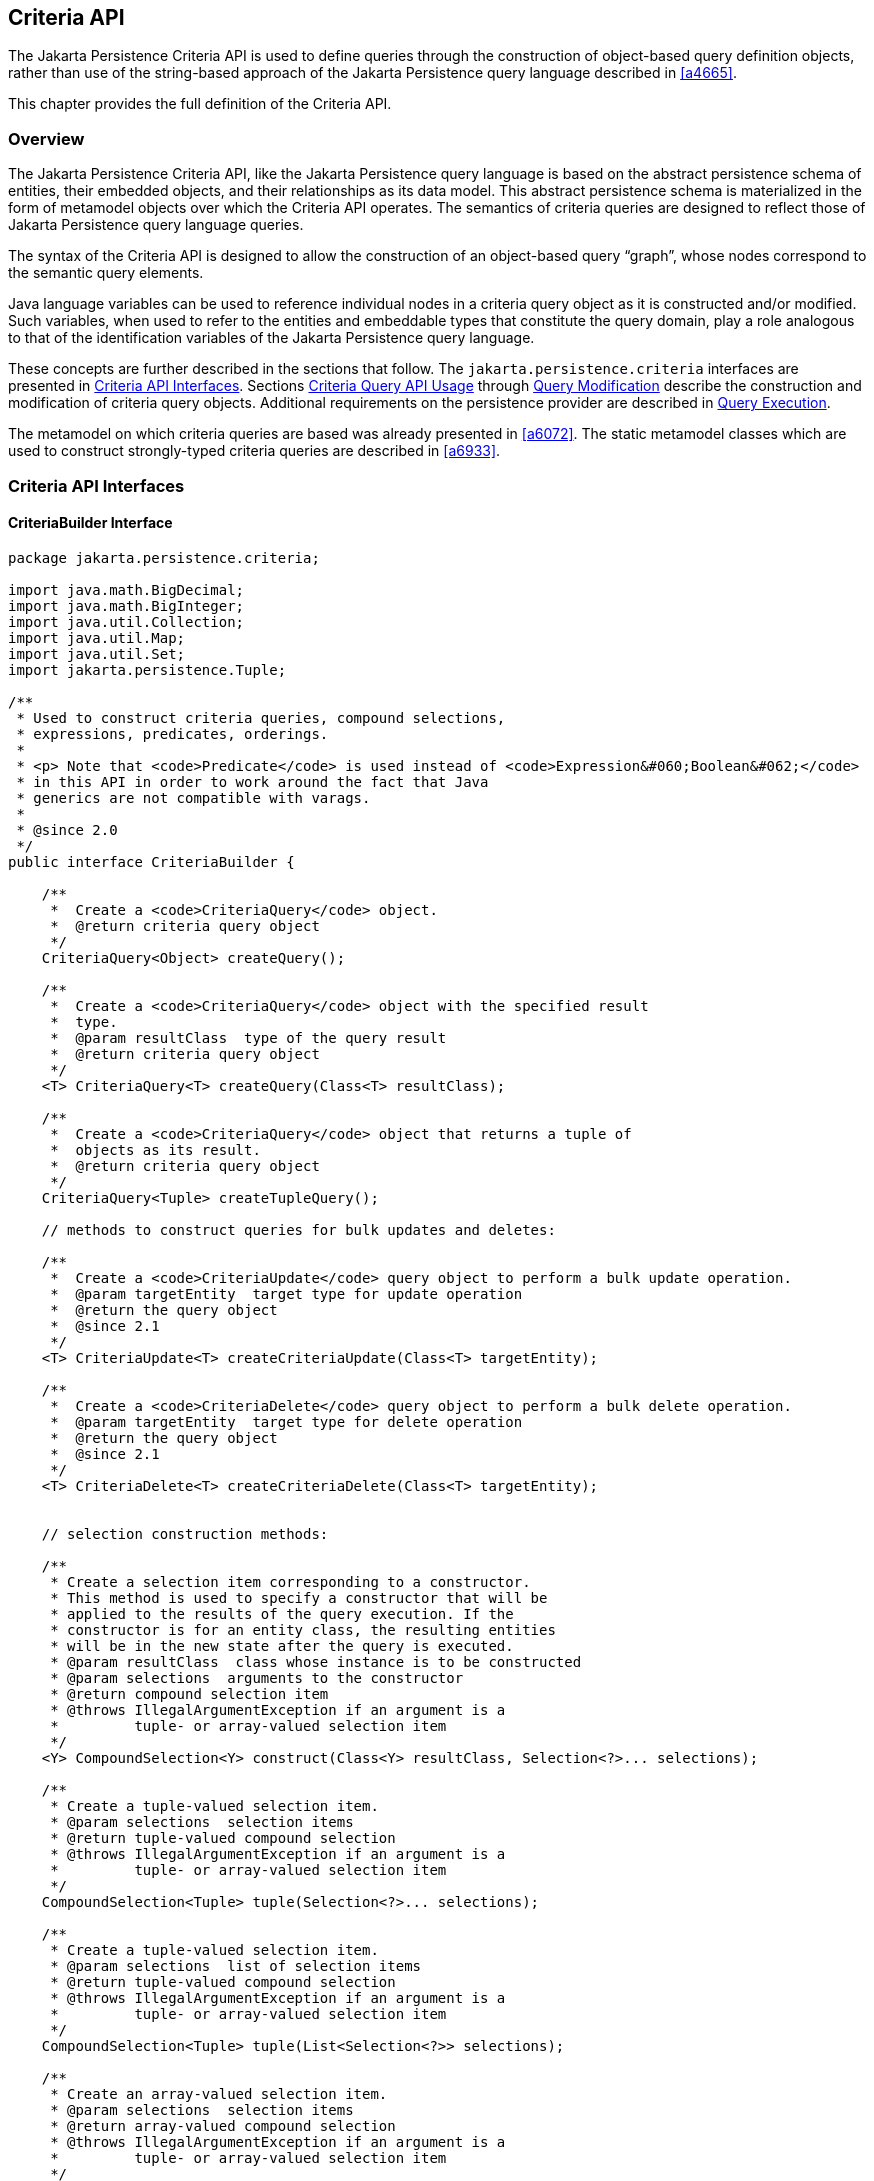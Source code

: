 //
// Copyright (c) 2017, 2023 Contributors to the Eclipse Foundation
//

== Criteria API [[a6925]]

The Jakarta Persistence Criteria API is used to
define queries through the construction of object-based query definition
objects, rather than use of the string-based approach of the Jakarta
Persistence query language described in <<a4665>>.

This chapter provides the full definition of the Criteria API.

=== Overview

The Jakarta Persistence Criteria API, like the
Jakarta Persistence query language is based on the abstract persistence
schema of entities, their embedded objects, and their relationships as
its data model. This abstract persistence schema is materialized in the
form of metamodel objects over which the Criteria API operates. The
semantics of criteria queries are designed to reflect those of Jakarta
Persistence query language queries.

The syntax of the Criteria API is designed to
allow the construction of an object-based query “graph”, whose nodes
correspond to the semantic query elements.

Java language variables can be used to
reference individual nodes in a criteria query object as it is
constructed and/or modified. Such variables, when used to refer to the
entities and embeddable types that constitute the query domain, play a
role analogous to that of the identification variables of the Jakarta
Persistence query language.

These concepts are further described in the sections that follow. The
`jakarta.persistence.criteria` interfaces are presented in <<a6997>>.
Sections <<a10608>> through <<a11413>> describe the construction and
modification of criteria query objects. Additional requirements on the
persistence provider are described in <<a11427>>.

The metamodel on which criteria queries are based was already presented
in <<a6072>>. The static metamodel classes which are used to construct
strongly-typed criteria queries are described in <<a6933>>.

=== Criteria API Interfaces [[a6997]]

==== CriteriaBuilder Interface

[source,java]
----
package jakarta.persistence.criteria;

import java.math.BigDecimal;
import java.math.BigInteger;
import java.util.Collection;
import java.util.Map;
import java.util.Set;
import jakarta.persistence.Tuple;

/**
 * Used to construct criteria queries, compound selections,
 * expressions, predicates, orderings.
 *
 * <p> Note that <code>Predicate</code> is used instead of <code>Expression&#060;Boolean&#062;</code>
 * in this API in order to work around the fact that Java
 * generics are not compatible with varags.
 *
 * @since 2.0
 */
public interface CriteriaBuilder {

    /**
     *  Create a <code>CriteriaQuery</code> object.
     *  @return criteria query object
     */
    CriteriaQuery<Object> createQuery();

    /**
     *  Create a <code>CriteriaQuery</code> object with the specified result
     *  type.
     *  @param resultClass  type of the query result
     *  @return criteria query object
     */
    <T> CriteriaQuery<T> createQuery(Class<T> resultClass);

    /**
     *  Create a <code>CriteriaQuery</code> object that returns a tuple of
     *  objects as its result.
     *  @return criteria query object
     */
    CriteriaQuery<Tuple> createTupleQuery();

    // methods to construct queries for bulk updates and deletes:

    /**
     *  Create a <code>CriteriaUpdate</code> query object to perform a bulk update operation.
     *  @param targetEntity  target type for update operation
     *  @return the query object
     *  @since 2.1
     */
    <T> CriteriaUpdate<T> createCriteriaUpdate(Class<T> targetEntity);

    /**
     *  Create a <code>CriteriaDelete</code> query object to perform a bulk delete operation.
     *  @param targetEntity  target type for delete operation
     *  @return the query object
     *  @since 2.1
     */
    <T> CriteriaDelete<T> createCriteriaDelete(Class<T> targetEntity);


    // selection construction methods:

    /**
     * Create a selection item corresponding to a constructor.
     * This method is used to specify a constructor that will be
     * applied to the results of the query execution. If the
     * constructor is for an entity class, the resulting entities
     * will be in the new state after the query is executed.
     * @param resultClass  class whose instance is to be constructed
     * @param selections  arguments to the constructor
     * @return compound selection item
     * @throws IllegalArgumentException if an argument is a
     *         tuple- or array-valued selection item
     */
    <Y> CompoundSelection<Y> construct(Class<Y> resultClass, Selection<?>... selections);

    /**
     * Create a tuple-valued selection item.
     * @param selections  selection items
     * @return tuple-valued compound selection
     * @throws IllegalArgumentException if an argument is a
     *         tuple- or array-valued selection item
     */
    CompoundSelection<Tuple> tuple(Selection<?>... selections);

    /**
     * Create a tuple-valued selection item.
     * @param selections  list of selection items
     * @return tuple-valued compound selection
     * @throws IllegalArgumentException if an argument is a
     *         tuple- or array-valued selection item
     */
    CompoundSelection<Tuple> tuple(List<Selection<?>> selections);

    /**
     * Create an array-valued selection item.
     * @param selections  selection items
     * @return array-valued compound selection
     * @throws IllegalArgumentException if an argument is a
     *         tuple- or array-valued selection item
     */
    CompoundSelection<Object[]> array(Selection<?>... selections);

    /**
     * Create an array-valued selection item.
     * @param selections  list of selection items
     * @return array-valued compound selection
     * @throws IllegalArgumentException if an argument is a
     *         tuple- or array-valued selection item
     */
    CompoundSelection<Object[]> array(List<Selection<?>> selections);


    //ordering:

    /**
     * Create an ordering by the ascending value of the expression.
     * @param x  expression used to define the ordering
     * @return ascending ordering corresponding to the expression
     */
    Order asc(Expression<?> x);

    /**
     * Create an ordering by the descending value of the expression.
     * @param x  expression used to define the ordering
     * @return descending ordering corresponding to the expression
     */
    Order desc(Expression<?> x);


    //aggregate functions:

    /**
     * Create an aggregate expression applying the avg operation.
     * @param x  expression representing input value to avg operation
     * @return avg expression
     */
    <N extends Number> Expression<Double> avg(Expression<N> x);

    /**
     * Create an aggregate expression applying the sum operation.
     * @param x  expression representing input value to sum operation
     * @return sum expression
     */
    <N extends Number> Expression<N> sum(Expression<N> x);

    /**
     * Create an aggregate expression applying the sum operation to an
     * Integer-valued expression, returning a Long result.
     * @param x  expression representing input value to sum operation
     * @return sum expression
     */
    Expression<Long> sumAsLong(Expression<Integer> x);

    /**
     * Create an aggregate expression applying the sum operation to a
     * Float-valued expression, returning a Double result.
     * @param x  expression representing input value to sum operation
     * @return sum expression
     */
    Expression<Double> sumAsDouble(Expression<Float> x);

    /**
     * Create an aggregate expression applying the numerical max
     * operation.
     * @param x  expression representing input value to max operation
     * @return max expression
     */
    <N extends Number> Expression<N> max(Expression<N> x);

    /**
     * Create an aggregate expression applying the numerical min
     * operation.
     * @param x  expression representing input value to min operation
     * @return min expression
     */
    <N extends Number> Expression<N> min(Expression<N> x);

    /**
     * Create an aggregate expression for finding the greatest of
     * the values (strings, dates, etc).
     * @param x  expression representing input value to greatest
     *           operation
     * @return greatest expression
     */
    <X extends Comparable<? super X>> Expression<X> greatest(Expression<X> x);

    /**
     * Create an aggregate expression for finding the least of
     * the values (strings, dates, etc).
     * @param x  expression representing input value to least
     *           operation
     * @return least expression
     */
    <X extends Comparable<? super X>> Expression<X> least(Expression<X> x);

    /**
     * Create an aggregate expression applying the count operation.
     * @param x  expression representing input value to count
     *           operation
     * @return count expression
     */
    Expression<Long> count(Expression<?> x);

    /**
     * Create an aggregate expression applying the count distinct
     * operation.
     * @param x  expression representing input value to
     *        count distinct operation
     * @return count distinct expression
     */
    Expression<Long> countDistinct(Expression<?> x);



    //subqueries:

    /**
     * Create a predicate testing the existence of a subquery result.
     * @param subquery  subquery whose result is to be tested
     * @return exists predicate
     */
    Predicate exists(Subquery<?> subquery);

    /**
     * Create an all expression over the subquery results.
     * @param subquery  subquery
     * @return all expression
     */
    <Y> Expression<Y> all(Subquery<Y> subquery);

    /**
     * Create a some expression over the subquery results.
     * This expression is equivalent to an <code>any</code> expression.
     * @param subquery  subquery
     * @return some expression
     */
    <Y> Expression<Y> some(Subquery<Y> subquery);

    /**
     * Create an any expression over the subquery results.
     * This expression is equivalent to a <code>some</code> expression.
     * @param subquery  subquery
     * @return any expression
     */
    <Y> Expression<Y> any(Subquery<Y> subquery);


    //boolean functions:

    /**
     * Create a conjunction of the given boolean expressions.
     * @param x  boolean expression
     * @param y  boolean expression
     * @return and predicate
     */
    Predicate and(Expression<Boolean> x, Expression<Boolean> y);

    /**
     * Create a conjunction of the given restriction predicates.
     * A conjunction of zero predicates is true.
     * @param restrictions  zero or more restriction predicates
     * @return and predicate
     */
    Predicate and(Predicate... restrictions);

    /**
     * Create a disjunction of the given boolean expressions.
     * @param x  boolean expression
     * @param y  boolean expression
     * @return or predicate
     */
    Predicate or(Expression<Boolean> x, Expression<Boolean> y);

    /**
     * Create a disjunction of the given restriction predicates.
     * A disjunction of zero predicates is false.
     * @param restrictions  zero or more restriction predicates
     * @return or predicate
     */
    Predicate or(Predicate... restrictions);

    /**
     * Create a negation of the given restriction.
     * @param restriction  restriction expression
     * @return not predicate
     */
    Predicate not(Expression<Boolean> restriction);

    /**
     * Create a conjunction (with zero conjuncts).
     * A conjunction with zero conjuncts is true.
     * @return and predicate
     */
    Predicate conjunction();

    /**
     * Create a disjunction (with zero disjuncts).
     * A disjunction with zero disjuncts is false.
     * @return or predicate
     */
    Predicate disjunction();


    //turn Expression<Boolean> into a Predicate
    //useful for use with varargs methods

    /**
     * Create a predicate testing for a true value.
     * @param x  expression to be tested
     * @return predicate
     */
    Predicate isTrue(Expression<Boolean> x);

    /**
     * Create a predicate testing for a false value.
     * @param x  expression to be tested
     * @return predicate
     */
    Predicate isFalse(Expression<Boolean> x);


    //null tests:

    /**
     * Create a predicate to test whether the expression is null.
     * @param x expression
     * @return is-null predicate
     */
    Predicate isNull(Expression<?> x);

    /**
     * Create a predicate to test whether the expression is not null.
     * @param x expression
     * @return is-not-null predicate
     */
    Predicate isNotNull(Expression<?> x);

    //equality:

    /**
     * Create a predicate for testing the arguments for equality.
     * @param x  expression
     * @param y  expression
     * @return equality predicate
     */
    Predicate equal(Expression<?> x, Expression<?> y);

    /**
     * Create a predicate for testing the arguments for equality.
     * @param x  expression
     * @param y  object
     * @return equality predicate
     */
    Predicate equal(Expression<?> x, Object y);

    /**
     * Create a predicate for testing the arguments for inequality.
     * @param x  expression
     * @param y  expression
     * @return inequality predicate
     */
    Predicate notEqual(Expression<?> x, Expression<?> y);

    /**
     * Create a predicate for testing the arguments for inequality.
     * @param x  expression
     * @param y  object
     * @return inequality predicate
     */
    Predicate notEqual(Expression<?> x, Object y);


    //comparisons for generic (non-numeric) operands:

    /**
     * Create a predicate for testing whether the first argument is
     * greater than the second.
     * @param x  expression
     * @param y  expression
     * @return greater-than predicate
     */
    <Y extends Comparable<? super Y>> Predicate greaterThan(Expression<? extends Y> x, Expression<? extends Y> y);

    /**
     * Create a predicate for testing whether the first argument is
     * greater than the second.
     * @param x  expression
     * @param y  value
     * @return greater-than predicate
     */
    <Y extends Comparable<? super Y>> Predicate greaterThan(Expression<? extends Y> x, Y y);

    /**
     * Create a predicate for testing whether the first argument is
     * greater than or equal to the second.
     * @param x  expression
     * @param y  expression
     * @return greater-than-or-equal predicate
     */
    <Y extends Comparable<? super Y>> Predicate greaterThanOrEqualTo(Expression<? extends Y> x, Expression<? extends Y> y);

    /**
     * Create a predicate for testing whether the first argument is
     * greater than or equal to the second.
     * @param x  expression
     * @param y  value
     * @return greater-than-or-equal predicate
     */
    <Y extends Comparable<? super Y>> Predicate greaterThanOrEqualTo(Expression<? extends Y> x, Y y);

    /**
     * Create a predicate for testing whether the first argument is
     * less than the second.
     * @param x  expression
     * @param y  expression
     * @return less-than predicate
     */
    <Y extends Comparable<? super Y>> Predicate lessThan(Expression<? extends Y> x, Expression<? extends Y> y);

    /**
     * Create a predicate for testing whether the first argument is
     * less than the second.
     * @param x  expression
     * @param y  value
     * @return less-than predicate
     */
    <Y extends Comparable<? super Y>> Predicate lessThan(Expression<? extends Y> x, Y y);

    /**
     * Create a predicate for testing whether the first argument is
     * less than or equal to the second.
     * @param x  expression
     * @param y  expression
     * @return less-than-or-equal predicate
     */
    <Y extends Comparable<? super Y>> Predicate lessThanOrEqualTo(Expression<? extends Y> x, Expression<? extends Y> y);

    /**
     * Create a predicate for testing whether the first argument is
     * less than or equal to the second.
     * @param x  expression
     * @param y  value
     * @return less-than-or-equal predicate
     */
    <Y extends Comparable<? super Y>> Predicate lessThanOrEqualTo(Expression<? extends Y> x, Y y);

    /**
     * Create a predicate for testing whether the first argument is
     * between the second and third arguments in value.
     * @param v  expression
     * @param x  expression
     * @param y  expression
     * @return between predicate
     */
    <Y extends Comparable<? super Y>> Predicate between(Expression<? extends Y> v, Expression<? extends Y> x, Expression<? extends Y> y);

    /**
     * Create a predicate for testing whether the first argument is
     * between the second and third arguments in value.
     * @param v  expression
     * @param x  value
     * @param y  value
     * @return between predicate
     */
    <Y extends Comparable<? super Y>> Predicate between(Expression<? extends Y> v, Y x, Y y);


    //comparisons for numeric operands:

    /**
     * Create a predicate for testing whether the first argument is
     * greater than the second.
     * @param x  expression
     * @param y  expression
     * @return greater-than predicate
     */
    Predicate gt(Expression<? extends Number> x, Expression<? extends Number> y);

    /**
     * Create a predicate for testing whether the first argument is
     * greater than the second.
     * @param x  expression
     * @param y  value
     * @return greater-than predicate
     */
    Predicate gt(Expression<? extends Number> x, Number y);

    /**
     * Create a predicate for testing whether the first argument is
     * greater than or equal to the second.
     * @param x  expression
     * @param y  expression
     * @return greater-than-or-equal predicate
     */
    Predicate ge(Expression<? extends Number> x, Expression<? extends Number> y);

    /**
     * Create a predicate for testing whether the first argument is
     * greater than or equal to the second.
     * @param x  expression
     * @param y  value
     * @return greater-than-or-equal predicate
     */
    Predicate ge(Expression<? extends Number> x, Number y);

    /**
     * Create a predicate for testing whether the first argument is
     * less than the second.
     * @param x  expression
     * @param y  expression
     * @return less-than predicate
     */
    Predicate lt(Expression<? extends Number> x, Expression<? extends Number> y);

    /**
     * Create a predicate for testing whether the first argument is
     * less than the second.
     * @param x  expression
     * @param y  value
     * @return less-than predicate
     */
    Predicate lt(Expression<? extends Number> x, Number y);

    /**
     * Create a predicate for testing whether the first argument is
     * less than or equal to the second.
     * @param x  expression
     * @param y  expression
     * @return less-than-or-equal predicate
     */
    Predicate le(Expression<? extends Number> x, Expression<? extends Number> y);

    /**
     * Create a predicate for testing whether the first argument is
     * less than or equal to the second.
     * @param x  expression
     * @param y  value
     * @return less-than-or-equal predicate
     */
    Predicate le(Expression<? extends Number> x, Number y);


    //numerical operations:

    /**
     * Create an expression that returns the arithmetic negation
     * of its argument.
     * @param x expression
     * @return arithmetic negation
     */
    <N extends Number> Expression<N> neg(Expression<N> x);

    /**
     * Create an expression that returns the absolute value
     * of its argument.
     * @param x expression
     * @return absolute value
     */
    <N extends Number> Expression<N> abs(Expression<N> x);

    /**
     * Create an expression that returns the sum
     * of its arguments.
     * @param x expression
     * @param y expression
     * @return sum
     */
    <N extends Number> Expression<N> sum(Expression<? extends N> x, Expression<? extends N> y);

    /**
     * Create an expression that returns the sum
     * of its arguments.
     * @param x expression
     * @param y value
     * @return sum
     */
    <N extends Number> Expression<N> sum(Expression<? extends N> x, N y);

    /**
     * Create an expression that returns the sum
     * of its arguments.
     * @param x value
     * @param y expression
     * @return sum
     */
    <N extends Number> Expression<N> sum(N x, Expression<? extends N> y);

    /**
     * Create an expression that returns the product
     * of its arguments.
     * @param x expression
     * @param y expression
     * @return product
     */
    <N extends Number> Expression<N> prod(Expression<? extends N> x, Expression<? extends N> y);

    /**
     * Create an expression that returns the product
     * of its arguments.
     * @param x expression
     * @param y value
     * @return product
     */
    <N extends Number> Expression<N> prod(Expression<? extends N> x, N y);

    /**
     * Create an expression that returns the product
     * of its arguments.
     * @param x value
     * @param y expression
     * @return product
     */
    <N extends Number> Expression<N> prod(N x, Expression<? extends N> y);

    /**
     * Create an expression that returns the difference
     * between its arguments.
     * @param x expression
     * @param y expression
     * @return difference
     */
    <N extends Number> Expression<N> diff(Expression<? extends N> x, Expression<? extends N> y);

    /**
     * Create an expression that returns the difference
     * between its arguments.
     * @param x expression
     * @param y value
     * @return difference
     */
    <N extends Number> Expression<N> diff(Expression<? extends N> x, N y);

    /**
     * Create an expression that returns the difference
     * between its arguments.
     * @param x value
     * @param y expression
     * @return difference
     */
    <N extends Number> Expression<N> diff(N x, Expression<? extends N> y);

    /**
     * Create an expression that returns the quotient
     * of its arguments.
     * @param x expression
     * @param y expression
     * @return quotient
     */
    Expression<Number> quot(Expression<? extends Number> x, Expression<? extends Number> y);

    /**
     * Create an expression that returns the quotient
     * of its arguments.
     * @param x expression
     * @param y value
     * @return quotient
     */
    Expression<Number> quot(Expression<? extends Number> x, Number y);

    /**
     * Create an expression that returns the quotient
     * of its arguments.
     * @param x value
     * @param y expression
     * @return quotient
     */
    Expression<Number> quot(Number x, Expression<? extends Number> y);

    /**
     * Create an expression that returns the modulus
     * of its arguments.
     * @param x expression
     * @param y expression
     * @return modulus
     */
    Expression<Integer> mod(Expression<Integer> x, Expression<Integer> y);

    /**
     * Create an expression that returns the modulus
     * of its arguments.
     * @param x expression
     * @param y value
     * @return modulus
     */
    Expression<Integer> mod(Expression<Integer> x, Integer y);

    /**
     * Create an expression that returns the modulus
     * of its arguments.
     * @param x value
     * @param y expression
     * @return modulus
     */
    Expression<Integer> mod(Integer x, Expression<Integer> y);

    /**
     * Create an expression that returns the square root
     * of its argument.
     * @param x expression
     * @return square root
     */
    Expression<Double> sqrt(Expression<? extends Number> x);


    //typecasts:

    /**
     * Typecast.  Returns same expression object.
     * @param number  numeric expression
     * @return Expression&#060;Long&#062;
     */
    Expression<Long> toLong(Expression<? extends Number> number);

    /**
     * Typecast.  Returns same expression object.
     * @param number  numeric expression
     * @return Expression&#060;Integer&#062;
     */
    Expression<Integer> toInteger(Expression<? extends Number> number);

    /**
     * Typecast. Returns same expression object.
     * @param number  numeric expression
     * @return Expression&#060;Float&#062;
     */
    Expression<Float> toFloat(Expression<? extends Number> number);

    /**
     * Typecast.  Returns same expression object.
     * @param number  numeric expression
     * @return Expression&#060;Double&#062;
     */
    Expression<Double> toDouble(Expression<? extends Number> number);

    /**
     * Typecast.  Returns same expression object.
     * @param number  numeric expression
     * @return Expression&#060;BigDecimal&#062;
     */
    Expression<BigDecimal> toBigDecimal(Expression<? extends Number> number);

    /**
     * Typecast.  Returns same expression object.
     * @param number  numeric expression
     * @return Expression&#060;BigInteger&#062;
     */
    Expression<BigInteger> toBigInteger(Expression<? extends Number> number);

    /**
     * Typecast.  Returns same expression object.
     * @param character expression
     * @return Expression&#060;String&#062;
     */
    Expression<String> toString(Expression<Character> character);


    //literals:

    /**
     * Create an expression for a literal.
     * @param value  value represented by the expression
     * @return expression literal
     * @throws IllegalArgumentException if value is null
     */
    <T> Expression<T> literal(T value);

    /**
     * Create an expression for a null literal with the given type.
     * @param resultClass  type of the null literal
     * @return null expression literal
     */
    <T> Expression<T> nullLiteral(Class<T> resultClass);

    //parameters:

    /**
     * Create a parameter expression.
     * @param paramClass parameter class
     * @return parameter expression
     */
    <T> ParameterExpression<T> parameter(Class<T> paramClass);

    /**
     * Create a parameter expression with the given name.
     * @param paramClass parameter class
     * @param name  name that can be used to refer to
     *              the parameter
     * @return parameter expression
     */
    <T> ParameterExpression<T> parameter(Class<T> paramClass, String name);


    //collection operations:

    /**
     *  Create a predicate that tests whether a collection is empty.
     *  @param collection expression
     *  @return is-empty predicate
     */
    <C extends Collection<?>> Predicate isEmpty(Expression<C> collection);

    /**
     *  Create a predicate that tests whether a collection is
     *  not empty.
     *  @param collection expression
     *  @return is-not-empty predicate
     */
    <C extends Collection<?>> Predicate isNotEmpty(Expression<C> collection);

    /**
     * Create an expression that tests the size of a collection.
     * @param collection expression
     * @return size expression
     */
    <C extends java.util.Collection<?>> Expression<Integer> size(Expression<C> collection);

    /**
     * Create an expression that tests the size of a collection.
     * @param collection collection
     * @return size expression
     */
    <C extends Collection<?>> Expression<Integer> size(C collection);

    /**
     *  Create a predicate that tests whether an element is
     *  a member of a collection.
     *  If the collection is empty, the predicate will be false.
     *  @param elem element expression
     *  @param collection expression
     *  @return is-member predicate
     */
    <E, C extends Collection<E>> Predicate isMember(Expression<E> elem, Expression<C> collection);

    /**
     *  Create a predicate that tests whether an element is
     *  a member of a collection.
     *  If the collection is empty, the predicate will be false.
     *  @param elem element
     *  @param collection expression
     *  @return is-member predicate
     */
    <E, C extends Collection<E>> Predicate isMember(E elem, Expression<C> collection);

    /**
     *  Create a predicate that tests whether an element is
     *  not a member of a collection.
     *  If the collection is empty, the predicate will be true.
     *  @param elem element expression
     *  @param collection expression
     *  @return is-not-member predicate
     */
    <E, C extends Collection<E>> Predicate isNotMember(Expression<E> elem, Expression<C> collection);

    /**
     *  Create a predicate that tests whether an element is
     *  not a member of a collection.
     *  If the collection is empty, the predicate will be true.
     *  @param elem element
     *  @param collection expression
     *  @return is-not-member predicate
     */
    <E, C extends Collection<E>> Predicate isNotMember(E elem, Expression<C> collection);


    //get the values and keys collections of the Map, which may then
    //be passed to size(), isMember(), isEmpty(), etc

    /**
     * Create an expression that returns the values of a map.
     * @param map  map
     * @return collection expression
     */
    <V, M extends Map<?, V>> Expression<Collection<V>> values(M map);

    /**
     * Create an expression that returns the keys of a map.
     * @param map  map
     * @return set expression
     */
    <K, M extends Map<K, ?>> Expression<Set<K>> keys(M map);


    //string functions:

    /**
     * Create a predicate for testing whether the expression
     * satisfies the given pattern.
     * @param x  string expression
     * @param pattern  string expression
     * @return like predicate
     */
    Predicate like(Expression<String> x, Expression<String> pattern);

    /**
     * Create a predicate for testing whether the expression
     * satisfies the given pattern.
     * @param x  string expression
     * @param pattern  string
     * @return like predicate
     */
    Predicate like(Expression<String> x, String pattern);

    /**
     * Create a predicate for testing whether the expression
     * satisfies the given pattern.
     * @param x  string expression
     * @param pattern  string expression
     * @param escapeChar  escape character expression
     * @return like predicate
     */
    Predicate like(Expression<String> x, Expression<String> pattern, Expression<Character> escapeChar);

    /**
     * Create a predicate for testing whether the expression
     * satisfies the given pattern.
     * @param x  string expression
     * @param pattern  string expression
     * @param escapeChar  escape character
     * @return like predicate
     */
    Predicate like(Expression<String> x, Expression<String> pattern, char escapeChar);

    /**
     * Create a predicate for testing whether the expression
     * satisfies the given pattern.
     * @param x  string expression
     * @param pattern  string
     * @param escapeChar  escape character expression
     * @return like predicate
     */
    Predicate like(Expression<String> x, String pattern, Expression<Character> escapeChar);

    /**
     * Create a predicate for testing whether the expression
     * satisfies the given pattern.
     * @param x  string expression
     * @param pattern  string
     * @param escapeChar  escape character
     * @return like predicate
     */
    Predicate like(Expression<String> x, String pattern, char escapeChar);

    /**
     * Create a predicate for testing whether the expression
     * does not satisfy the given pattern.
     * @param x  string expression
     * @param pattern  string expression
     * @return not-like predicate
     */
    Predicate notLike(Expression<String> x, Expression<String> pattern);

    /**
     * Create a predicate for testing whether the expression
     * does not satisfy the given pattern.
     * @param x  string expression
     * @param pattern  string
     * @return not-like predicate
     */
    Predicate notLike(Expression<String> x, String pattern);

    /**
     * Create a predicate for testing whether the expression
     * does not satisfy the given pattern.
     * @param x  string expression
     * @param pattern  string expression
     * @param escapeChar  escape character expression
     * @return not-like predicate
     */
    Predicate notLike(Expression<String> x, Expression<String> pattern, Expression<Character> escapeChar);

    /**
     * Create a predicate for testing whether the expression
     * does not satisfy the given pattern.
     * @param x  string expression
     * @param pattern  string expression
     * @param escapeChar  escape character
     * @return not-like predicate
     */
    Predicate notLike(Expression<String> x, Expression<String> pattern, char escapeChar);

    /**
     * Create a predicate for testing whether the expression
     * does not satisfy the given pattern.
     * @param x  string expression
     * @param pattern  string
     * @param escapeChar  escape character expression
     * @return not-like predicate
     */
    Predicate notLike(Expression<String> x, String pattern, Expression<Character> escapeChar);

   /**
     * Create a predicate for testing whether the expression
     * does not satisfy the given pattern.
     * @param x  string expression
     * @param pattern  string
     * @param escapeChar  escape character
     * @return not-like predicate
     */
    Predicate notLike(Expression<String> x, String pattern, char escapeChar);

    /**
     *  Create an expression for string concatenation.
     *  If the given list of expressions is empty, returns
     *  an expression equivalent to {@code literal("")}.
     *  @param expressions  string expressions
     *  @return expression corresponding to concatenation
     */
    Expression<String> concat(List<Expression<String>> expressions);

    /**
     *  Create an expression for string concatenation.
     *  @param x  string expression
     *  @param y  string expression
     *  @return expression corresponding to concatenation
     */
    Expression<String> concat(Expression<String> x, Expression<String> y);

    /**
     *  Create an expression for string concatenation.
     *  @param x  string expression
     *  @param y  string
     *  @return expression corresponding to concatenation
     */
    Expression<String> concat(Expression<String> x, String y);

    /**
     *  Create an expression for string concatenation.
     *  @param x  string
     *  @param y  string expression
     *  @return expression corresponding to concatenation
     */
    Expression<String> concat(String x, Expression<String> y);

    /**
     *  Create an expression for substring extraction.
     *  Extracts a substring starting at the specified position
     *  through to end of the string.
     *  First position is 1.
     *  @param x  string expression
     *  @param from  start position expression
     *  @return expression corresponding to substring extraction
     */
    Expression<String> substring(Expression<String> x, Expression<Integer> from);

    /**
     *  Create an expression for substring extraction.
     *  Extracts a substring starting at the specified position
     *  through to end of the string.
     *  First position is 1.
     *  @param x  string expression
     *  @param from  start position
     *  @return expression corresponding to substring extraction
     */
    Expression<String> substring(Expression<String> x, int from);

    /**
     *  Create an expression for substring extraction.
     *  Extracts a substring of given length starting at the
     *  specified position.
     *  First position is 1.
     *  @param x  string expression
     *  @param from  start position expression
     *  @param len  length expression
     *  @return expression corresponding to substring extraction
     */
    Expression<String> substring(Expression<String> x, Expression<Integer> from, Expression<Integer> len);

    /**
     *  Create an expression for substring extraction.
     *  Extracts a substring of given length starting at the
     *  specified position.
     *  First position is 1.
     *  @param x  string expression
     *  @param from  start position
     *  @param len  length
     *  @return expression corresponding to substring extraction
     */
    Expression<String> substring(Expression<String> x, int from, int len);

    /**
     *  Used to specify how strings are trimmed.
     */
    public static enum Trimspec {

        /**
         * Trim from leading end.
         */
        LEADING,

        /**
         * Trim from trailing end.
         */
        TRAILING,

        /**
         * Trim from both ends.
         */
        BOTH
    }

    /**
     * Create expression to trim blanks from both ends of
     * a string.
     * @param x  expression for string to trim
     * @return trim expression
     */
    Expression<String> trim(Expression<String> x);

    /**
     * Create expression to trim blanks from a string.
     * @param ts  trim specification
     * @param x  expression for string to trim
     * @return trim expression
     */
    Expression<String> trim(Trimspec ts, Expression<String> x);

    /**
     * Create expression to trim character from both ends of
     * a string.
     * @param t  expression for character to be trimmed
     * @param x  expression for string to trim
     * @return trim expression
     */
    Expression<String> trim(Expression<Character> t, Expression<String> x);

    /**
     * Create expression to trim character from a string.
     * @param ts  trim specification
     * @param t  expression for character to be trimmed
     * @param x  expression for string to trim
     * @return trim expression
     */
    Expression<String> trim(Trimspec ts, Expression<Character> t, Expression<String> x);

    /**
     * Create expression to trim character from both ends of
     * a string.
     * @param t  character to be trimmed
     * @param x  expression for string to trim
     * @return trim expression
     */
    Expression<String> trim(char t, Expression<String> x);

    /**
     * Create expression to trim character from a string.
     * @param ts  trim specification
     * @param t  character to be trimmed
     * @param x  expression for string to trim
     * @return trim expression
     */
    Expression<String> trim(Trimspec ts, char t, Expression<String> x);

    /**
     * Create expression for converting a string to lowercase.
     * @param x  string expression
     * @return expression to convert to lowercase
     */
    Expression<String> lower(Expression<String> x);

    /**
     * Create expression for converting a string to uppercase.
     * @param x  string expression
     * @return expression to convert to uppercase
     */
    Expression<String> upper(Expression<String> x);

    /**
     * Create expression to return length of a string.
     * @param x  string expression
     * @return length expression
     */
    Expression<Integer> length(Expression<String> x);

    /**
     * Create an expression for the leftmost substring of a string,
     * @param x  string expression
     * @param len  length of the substring to return
     * @return expression for the leftmost substring
     */
    Expression<String> left(Expression<String> x, int len);

    /**
     * Create an expression for the rightmost substring of a string,
     * @param x  string expression
     * @param len  length of the substring to return
     * @return expression for the rightmost substring
     */
    Expression<String> right(Expression<String> x, int len);

    /**
     * Create an expression for the leftmost substring of a string,
     * @param x  string expression
     * @param len  length of the substring to return
     * @return expression for the leftmost substring
     */
    Expression<String> left(Expression<String> x, Expression<Integer> len);

    /**
     * Create an expression for the rightmost substring of a string,
     * @param x  string expression
     * @param len  length of the substring to return
     * @return expression for the rightmost substring
     */
    Expression<String> right(Expression<String> x, Expression<Integer> len);

    /**
     * Create an expression replacing every occurrence of a substring
     * within a string.
     * @param x  string expression
     * @param substring  the literal substring to replace
     * @param replacement  the replacement string
     * @return expression for the resulting string
     */
    Expression<String> replace(Expression<String> x, Expression<String> substring, Expression<String> replacement);

    /**
     * Create an expression replacing every occurrence of a substring
     * within a string.
     * @param x  string expression
     * @param substring  the literal substring to replace
     * @param replacement  the replacement string
     * @return expression for the resulting string
     */
    Expression<String> replace(Expression<String> x, String substring, Expression<String> replacement);

    /**
     * Create an expression replacing every occurrence of a substring
     * within a string.
     * @param x  string expression
     * @param substring  the literal substring to replace
     * @param replacement  the replacement string
     * @return expression for the resulting string
     */
    Expression<String> replace(Expression<String> x, Expression<String> substring, String replacement);

    /**
     * Create an expression replacing every occurrence of a substring
     * within a string.
     * @param x  string expression
     * @param substring  the literal substring to replace
     * @param replacement  the replacement string
     * @return expression for the resulting string
     */
    Expression<String> replace(Expression<String> x, String substring, String replacement);

    /**
     * Create expression to locate the position of one string
     * within another, returning position of first character
     * if found.
     * The first position in a string is denoted by 1.  If the
     * string to be located is not found, 0 is returned.
     * <p><strong>Warning:</strong> the order of the parameters
     * of this method is reversed compared to the corresponding
     * function in JPQL.
     * @param x  expression for string to be searched
     * @param pattern  expression for string to be located
     * @return expression corresponding to position
     */
    Expression<Integer> locate(Expression<String> x, Expression<String> pattern);

    /**
     * Create expression to locate the position of one string
     * within another, returning position of first character
     * if found.
     * The first position in a string is denoted by 1.  If the
     * string to be located is not found, 0 is returned.
     * <p><strong>Warning:</strong> the order of the parameters
     * of this method is reversed compared to the corresponding
     * function in JPQL.
     * @param x  expression for string to be searched
     * @param pattern  string to be located
     * @return expression corresponding to position
     */
    Expression<Integer> locate(Expression<String> x, String pattern);

    /**
     * Create expression to locate the position of one string
     * within another, returning position of first character
     * if found.
     * The first position in a string is denoted by 1.  If the
     * string to be located is not found, 0 is returned.
     * <p><strong>Warning:</strong> the order of the first two
     * parameters of this method is reversed compared to the
     * corresponding function in JPQL.
     * @param x  expression for string to be searched
     * @param pattern  expression for string to be located
     * @param from  expression for position at which to start search
     * @return expression corresponding to position
     */
    Expression<Integer> locate(Expression<String> x, Expression<String> pattern, Expression<Integer> from);

    /**
     * Create expression to locate the position of one string
     * within another, returning position of first character
     * if found.
     * The first position in a string is denoted by 1.  If the
     * string to be located is not found, 0 is returned.
     * <p><strong>Warning:</strong> the order of the first two
     * parameters of this method is reversed compared to the
     * corresponding function in JPQL.
     * @param x  expression for string to be searched
     * @param pattern  string to be located
     * @param from  position at which to start search
     * @return expression corresponding to position
     */
    Expression<Integer> locate(Expression<String> x, String pattern, int from);


    // Date/time/timestamp functions:

    /**
     *  Create expression to return current date.
     *  @return expression for current date
     */
    Expression<java.sql.Date> currentDate();

    /**
     *  Create expression to return current timestamp.
     *  @return expression for current timestamp
     */
    Expression<java.sql.Timestamp> currentTimestamp();

    /**
     *  Create expression to return current time.
     *  @return expression for current time
     */
    Expression<java.sql.Time> currentTime();


    //in builders:

    /**
     *  Interface used to build in predicates.
     */
    public static interface In<T> extends Predicate {

         /**
          * Return the expression to be tested against the
          * list of values.
          * @return expression
          */
         Expression<T> getExpression();

         /**
          *  Add to list of values to be tested against.
          *  @param value value
          *  @return in predicate
          */
         In<T> value(T value);

         /**
          *  Add to list of values to be tested against.
          *  @param value expression
          *  @return in predicate
          */
         In<T> value(Expression<? extends T> value);
     }

    /**
     *  Create predicate to test whether given expression
     *  is contained in a list of values.
     *  @param  expression to be tested against list of values
     *  @return  in predicate
     */
    <T> In<T> in(Expression<? extends T> expression);


    // coalesce, nullif:

    /**
     * Create an expression that returns null if all its arguments
     * evaluate to null, and the value of the first non-null argument
     * otherwise.
     * @param x expression
     * @param y expression
     * @return coalesce expression
     */
    <Y> Expression<Y> coalesce(Expression<? extends Y> x, Expression<? extends Y> y);

    /**
     * Create an expression that returns null if all its arguments
     * evaluate to null, and the value of the first non-null argument
     * otherwise.
     * @param x expression
     * @param y value
     * @return coalesce expression
     */
    <Y> Expression<Y> coalesce(Expression<? extends Y> x, Y y);

    /**
     * Create an expression that tests whether its argument are
     * equal, returning null if they are and the value of the
     * first expression if they are not.
     * @param x expression
     * @param y expression
     * @return nullif expression
     */
    <Y> Expression<Y> nullif(Expression<Y> x, Expression<?> y);

    /**
     * Create an expression that tests whether its argument are
     * equal, returning null if they are and the value of the
     * first expression if they are not.
     * @param x expression
     * @param y value
     * @return nullif expression
     */
    <Y> Expression<Y> nullif(Expression<Y> x, Y y);


    // coalesce builder:

    /**
     *  Interface used to build coalesce expressions.
     *
     * A coalesce expression is equivalent to a case expression
     * that returns null if all its arguments evaluate to null,
     * and the value of its first non-null argument otherwise.
     */
    public static interface Coalesce<T> extends Expression<T> {

         /**
          * Add an argument to the coalesce expression.
          * @param value  value
          * @return coalesce expression
          */
         Coalesce<T> value(T value);

         /**
          * Add an argument to the coalesce expression.
          * @param value expression
          * @return coalesce expression
          */
         Coalesce<T> value(Expression<? extends T> value);
    }

    /**
     * Create a coalesce expression.
     * @return coalesce expression
     */
    <T> Coalesce<T> coalesce();


    //case builders:

    /**
     *  Interface used to build simple case expressions.
     *  Case conditions are evaluated in the order in which
     *  they are specified.
     */
    public static interface SimpleCase<C,R> extends Expression<R> {

        /**
         * Return the expression to be tested against the
         * conditions.
         * @return expression
         */
        Expression<C> getExpression();

        /**
         * Add a when/then clause to the case expression.
         * @param condition  "when" condition
         * @param result  "then" result value
         * @return simple case expression
         */
        SimpleCase<C, R> when(C condition, R result);

        /**
         * Add a when/then clause to the case expression.
         * @param condition  "when" condition
         * @param result  "then" result expression
         * @return simple case expression
         */
        SimpleCase<C, R> when(C condition, Expression<? extends R> result);

        /**
         * Add an "else" clause to the case expression.
         * @param result  "else" result
         * @return expression
         */
        Expression<R> otherwise(R result);

        /**
         * Add an "else" clause to the case expression.
         * @param result  "else" result expression
         * @return expression
         */
        Expression<R> otherwise(Expression<? extends R> result);
    }

    /**
     *  Create a simple case expression.
     *  @param expression  to be tested against the case conditions
     *  @return simple case expression
     */
    <C, R> SimpleCase<C,R> selectCase(Expression<? extends C> expression);


    /**
     *  Interface used to build general case expressions.
     *  Case conditions are evaluated in the order in which
     *  they are specified.
     */
    public static interface Case<R> extends Expression<R> {

        /**
         * Add a when/then clause to the case expression.
         * @param condition  "when" condition
         * @param result  "then" result value
         * @return general case expression
         */
        Case<R> when(Expression<Boolean> condition, R result);

        /**
         * Add a when/then clause to the case expression.
         * @param condition  "when" condition
         * @param result  "then" result expression
         * @return general case expression
         */
        Case<R> when(Expression<Boolean> condition, Expression<? extends R> result);

        /**
         * Add an "else" clause to the case expression.
         * @param result  "else" result
         * @return expression
         */
        Expression<R> otherwise(R result);

        /**
         * Add an "else" clause to the case expression.
         * @param result  "else" result expression
         * @return expression
         */
        Expression<R> otherwise(Expression<? extends R> result);
    }

    /**
     *  Create a general case expression.
     *  @return general case expression
     */
    <R> Case<R> selectCase();

    /**
     * Create an expression for the execution of a database
     * function.
     * @param name  function name
     * @param type  expected result type
     * @param args  function arguments
     * @return expression
     */
   <T> Expression<T> function(String name, Class<T> type,
Expression<?>... args);


    // methods for downcasting:

    /**
     *  Downcast Join object to the specified type.
     *  @param join  Join object
     *  @param type type to be downcast to
     *  @return  Join object of the specified type
     *  @since 2.1
     */
    <X, T, V extends T> Join<X, V> treat(Join<X, T> join, Class<V> type);

    /**
     *  Downcast CollectionJoin object to the specified type.
     *  @param join  CollectionJoin object
     *  @param type type to be downcast to
     *  @return  CollectionJoin object of the specified type
     *  @since 2.1
     */
    <X, T, E extends T> CollectionJoin<X, E> treat(CollectionJoin<X, T> join, Class<E> type);

    /**
     *  Downcast SetJoin object to the specified type.
     *  @param join  SetJoin object
     *  @param type type to be downcast to
     *  @return  SetJoin object of the specified type
     *  @since 2.1
     */
    <X, T, E extends T> SetJoin<X, E> treat(SetJoin<X, T> join, Class<E> type);

    /**
     *  Downcast ListJoin object to the specified type.
     *  @param join  ListJoin object
     *  @param type type to be downcast to
     *  @return  ListJoin object of the specified type
     *  @since 2.1
     */
    <X, T, E extends T> ListJoin<X, E> treat(ListJoin<X, T> join, Class<E> type);

    /**
     *  Downcast MapJoin object to the specified type.
     *  @param join  MapJoin object
     *  @param type type to be downcast to
     *  @return  MapJoin object of the specified type
     *  @since 2.1
     */
    <X, K, T, V extends T> MapJoin<X, K, V> treat(MapJoin<X, K, T> join, Class<V> type);


    /**
     *  Downcast Path object to the specified type.
     *  @param path  path
     *  @param type type to be downcast to
     *  @return  Path object of the specified type
     *  @since 2.1
     */
    <X, T extends X> Path<T> treat(Path<X> path, Class<T> type);

    /**
     *  Downcast Root object to the specified type.
     *  @param root  root
     *  @param type type to be downcast to
     *  @return  Root object of the specified type
     *  @since 2.1
     */
    <X, T extends X> Root<T> treat(Root<X> root, Class<T> type);

    /**
     * Create a query which is the union of the given queries.
     * @return a new criteria query which returns the union of
     *         the results of the given queries
     * @since 3.2
     */
    <T> CriteriaSelect<T> union(CriteriaSelect<? extends T> left, CriteriaSelect<? extends T> right);

    /**
     * Create a query which is the union of the given queries,
     * without elimination of duplicate results.
     * @return a new criteria query which returns the union of
     *         the results of the given queries
     * @since 3.2
     */
    <T> CriteriaSelect<T> unionAll(CriteriaSelect<? extends T> left, CriteriaSelect<? extends T> right);

    /**
     * Create a query which is the intersection of the given queries.
     * @return a new criteria query which returns the intersection of
     *         the results of the given queries
     * @since 3.2
     */
    <T> CriteriaSelect<T> intersect(CriteriaSelect<? super T> left, CriteriaSelect<? super T> right);

    /**
     * Create a query which is the intersection of the given queries,
     * without elimination of duplicate results.
     * @return a new criteria query which returns the intersection of
     *         the results of the given queries
     * @since 3.2
     */
    <T> CriteriaSelect<T> intersectAll(CriteriaSelect<? super T> left, CriteriaSelect<? super T> right);

    /**
     * Create a query by (setwise) subtraction of the second query
     * from the first query.
     * @return a new criteria query which returns the result of
     *         subtracting the results of the second query from the
     *         results of the first query
     * @since 3.2
     */
    <T> CriteriaSelect<T> except(CriteriaSelect<T> left, CriteriaSelect<?> right);

    /**
     * Create a query by (setwise) subtraction of the second query
     * from the first query, without elimination of duplicate results.
     * @return a new criteria query which returns the result of
     *         subtracting the results of the second query from the
     *         results of the first query
     * @since 3.2
     */
    <T> CriteriaSelect<T> exceptAll(CriteriaSelect<T> left, CriteriaSelect<?> right);
}
----

==== CommonAbstractCriteria Interface

[source,java]
----
package jakarta.persistence.criteria;

/**
 * The <code>CommonAbstractCriteria</code> interface defines functionality
 * that is common to both top-level criteria queries and subqueries as
 * well as to update and delete criteria operations.
 * It is not intended to be used directly in query construction.
 *
 * <p> Note that criteria queries and criteria update and delete operations
 * are typed differently.
 * Criteria queries are typed according to the query result type.
 * Update and delete operations are typed according to the target of the
 * update or delete.
 *
 * @since 2.1
 */
public interface CommonAbstractCriteria {

    /**
     * Create a subquery of the query.
     * @param type  the subquery result type
     * @return subquery
     */
    <U> Subquery<U> subquery(Class<U> type);

    /**
     * Create a subquery of the query.
     * @param type  the subquery result type
     * @return subquery
     */
    <U> Subquery<U> subquery(EntityType<U> type);

    /**
     * Return the predicate that corresponds to the where clause
     * restriction(s), or null if no restrictions have been
     * specified.
     * @return where clause predicate
     */
    Predicate getRestriction();

    /**
     * Return the parameters of the query.  Returns empty set if
     * there are no parameters.
     * Modifications to the set do not affect the query.
     * @return the query parameters
     */
    Set<ParameterExpression<?>> getParameters();
}
----

==== AbstractQuery Interface

[source,java]
----
package jakarta.persistence.criteria;

import java.util.List;
import java.util.Set;
import jakarta.persistence.metamodel.EntityType;

/**
 * The <code>AbstractQuery</code> interface defines functionality that is common
 * to both top-level queries and subqueries.
 * It is not intended to be used directly in query construction.
 *
 * <p> All queries must have:
 *         a set of root entities (which may in turn own joins).
 * <p> All queries may have:
 *         a conjunction of restrictions.
 *
 * @param <T>  the type of the result
 *
 * @since 2.0
 */
public interface AbstractQuery<T> extends CommonAbstractCriteria {

    /**
     * Create and add a query root corresponding to the given entity,
     * forming a cartesian product with any existing roots.
     * @param entityClass  the entity class
     * @return query root corresponding to the given entity
     */
    <X> Root<X> from(Class<X> entityClass);

    /**
     * Create and add a query root corresponding to the given entity,
     * forming a cartesian product with any existing roots.
     * @param entity  metamodel entity representing the entity
     *                of type X
     * @return query root corresponding to the given entity
     */
    <X> Root<X> from(EntityType<X> entity);

    /**
     * Modify the query to restrict the query results according
     * to the specified boolean expression.
     * Replaces the previously added restriction(s), if any.
     * @param restriction  a simple or compound boolean expression
     * @return the modified query
     */
    AbstractQuery<T> where(Expression<Boolean> restriction);

    /**
     * Modify the query to restrict the query results according
     * to the conjunction of the specified restriction predicates.
     * Replaces the previously added restriction(s), if any.
     * If no restrictions are specified, any previously added
     * restrictions are simply removed.
     * @param restrictions  zero or more restriction predicates
     * @return the modified query
     */
    AbstractQuery<T> where(Predicate... restrictions);

    /**
     * Specify the expressions that are used to form groups over
     * the query results.
     * Replaces the previous specified grouping expressions, if any.
     * If no grouping expressions are specified, any previously
     * added grouping expressions are simply removed.
     * @param grouping  zero or more grouping expressions
     * @return the modified query
     */
    AbstractQuery<T> groupBy(Expression<?>... grouping);

    /**
     * Specify the expressions that are used to form groups over
     * the query results.
     * Replaces the previous specified grouping expressions, if any.
     * If no grouping expressions are specified, any previously
     * added grouping expressions are simply removed.
     * @param grouping  list of zero or more grouping expressions
     * @return the modified query
     */
    AbstractQuery<T> groupBy(List<Expression<?>> grouping);

    /**
     * Specify a restriction over the groups of the query.
     * Replaces the previous having restriction(s), if any.
     * @param restriction  a simple or compound boolean expression
     * @return the modified query
     */
    AbstractQuery<T> having(Expression<Boolean> restriction);

    /**
     * Specify restrictions over the groups of the query
     * according the conjunction of the specified restriction
     * predicates.
     * Replaces the previously having added restriction(s), if any.
     * If no restrictions are specified, any previously added
     * restrictions are simply removed.
     * @param restrictions  zero or more restriction predicates
     * @return the modified query
     */
    AbstractQuery<T> having(Predicate... restrictions);

    /**
     * Specify whether duplicate query results will be eliminated.
     * A true value will cause duplicates to be eliminated.
     * A false value will cause duplicates to be retained.
     * If distinct has not been specified, duplicate results must
     * be retained.
     * @param distinct  boolean value specifying whether duplicate
     *        results must be eliminated from the query result or
     *        whether they must be retained
     * @return the modified query
     */
    AbstractQuery<T> distinct(boolean distinct);

    /**
     * Return the query roots.  These are the roots that have
     * been defined for the <code>CriteriaQuery</code> or <code>Subquery</code> itself,
     * including any subquery roots defined as a result of
     * correlation. Returns empty set if no roots have been defined.
     * Modifications to the set do not affect the query.
     * @return the set of query roots
     */
    Set<Root<?>> getRoots();

    /**
     *  Return the selection of the query, or null if no selection
     *  has been set.
     *  @return selection item
     */
    Selection<T> getSelection();

    /**
     * Return a list of the grouping expressions.  Returns empty
     * list if no grouping expressions have been specified.
     * Modifications to the list do not affect the query.
     * @return the list of grouping expressions
     */
    List<Expression<?>> getGroupList();

    /**
     * Return the predicate that corresponds to the restriction(s)
     * over the grouping items, or null if no restrictions have
     * been specified.
     * @return having clause predicate
     */
    Predicate getGroupRestriction();

    /**
     * Return whether duplicate query results must be eliminated or
     * retained.
     * @return boolean indicating whether duplicate query results
     *         must be eliminated
     */
    boolean isDistinct();

    /**
     * Return the result type of the query or subquery.  If a result
     * type was specified as an argument to the
     * <code>createQuery</code> or <code>subquery</code> method, that
     * type will be returned.  If the query was created using the
     * <code>createTupleQuery</code> method, the result type is
     * <code>Tuple</code>.  Otherwise, the result type is
     * <code>Object</code>.
     * @return result type
     */
    Class<T> getResultType();
}
----

==== CriteriaQuery Interface [[a8857]]

[source,java]
----
package jakarta.persistence.criteria;

import java.util.List;
import java.util.Set;

/**
 * The <code>CriteriaQuery</code> interface defines functionality that is specific
 * to top-level queries.
 *
 * @param <T>  the type of the defined result
 *
 * @since 2.0
 */
public interface CriteriaQuery<T> extends AbstractQuery<T> {

    /**
     * Specify the item that is to be returned in the query result.
     * Replaces the previously specified selection(s), if any.
     *
     * <p> Note: Applications using the string-based API may need to
     * specify the type of the select item when it results from
     * a get or join operation and the query result type is
     * specified.
     *
     * <pre>
     *     For example:
     *
     *     CriteriaQuery&#060;String&#062; q = cb.createQuery(String.class);
     *     Root&#060;Order&#062; order = q.from(Order.class);
     *     q.select(order.get("shippingAddress").&#060;String&#062;get("state"));
     *
     *     CriteriaQuery&#060;Product&#062; q2 = cb.createQuery(Product.class);
     *     q2.select(q2.from(Order.class)
     *                 .join("items")
     *                 .&#060;Item,Product&#062;join("product"));
     *
     * </pre>
     * @param selection  selection specifying the item that
     *        is to be returned in the query result
     * @return the modified query
     * @throws IllegalArgumentException if the selection is
     *         a compound selection and more than one selection
     *         item has the same assigned alias
     */
    CriteriaQuery<T> select(Selection<? extends T> selection);

    /**
     * Specify the selection items that are to be returned in the
     * query result.
     * Replaces the previously specified selection(s), if any.
     *
     * The type of the result of the query execution depends on
     * the specification of the type of the criteria query object
     * created as well as the arguments to the multiselect method.
     * <p> An argument to the multiselect method must not be a tuple-
     * or array-valued compound selection item.
     *
     * <p>The semantics of this method are as follows:
     * <ul>
     * <li>
     * If the type of the criteria query is
     * <code>CriteriaQuery&#060;Tuple&#062;</code> (i.e., a criteria
     * query object created by either the
     * <code>createTupleQuery</code> method or by passing a
     * <code>Tuple</code> class argument to the
     * <code>createQuery</code> method), a <code>Tuple</code> object
     * corresponding to the arguments of the <code>multiselect</code>
     * method, in the specified order, will be instantiated and
     * returned for each row that results from the query execution.
     *
     * <li> If the type of the criteria query is <code>CriteriaQuery&#060;X&#062;</code> for
     * some user-defined class X (i.e., a criteria query object
     * created by passing a X class argument to the <code>createQuery</code>
     * method), the arguments to the <code>multiselect</code> method will be
     * passed to the X constructor and an instance of type X will be
     * returned for each row.
     *
     * <li> If the type of the criteria query is <code>CriteriaQuery&#060;X[]&#062;</code> for
     * some class X, an instance of type X[] will be returned for
     * each row.   The elements of the array will correspond to the
     * arguments of the <code>multiselect</code> method, in the
     * specified order.
     *
     * <li> If the type of the criteria query is <code>CriteriaQuery&#060;Object&#062;</code>
     * or if the criteria query was created without specifying a
     * type, and only a single argument is passed to the <code>multiselect</code>
     * method, an instance of type <code>Object</code> will be returned for
     * each row.
     *
     * <li> If the type of the criteria query is <code>CriteriaQuery&#060;Object&#062;</code>
     * or if the criteria query was created without specifying a
     * type, and more than one argument is passed to the <code>multiselect</code>
     * method, an instance of type <code>Object[]</code> will be instantiated
     * and returned for each row.  The elements of the array will
     * correspond to the arguments to the <code> multiselect</code>  method,
     * in the specified order.
     * </ul>
     *
     * @param selections  selection items corresponding to the
     *        results to be returned by the query
     * @return the modified query
     * @throws IllegalArgumentException if a selection item is
     *         not valid or if more than one selection item has
     *         the same assigned alias
     */
    CriteriaQuery<T> multiselect(Selection<?>... selections);


    /**
     * Specify the selection items that are to be returned in the
     * query result.
     * Replaces the previously specified selection(s), if any.
     *
     * <p> The type of the result of the query execution depends on
     * the specification of the type of the criteria query object
     * created as well as the argument to the <code>multiselect</code> method.
     * An element of the list passed to the <code>multiselect</code> method
     * must not be a tuple- or array-valued compound selection item.
     *
     * <p> The semantics of this method are as follows:
     * <ul>
     * <li> If the type of the criteria query is <code>CriteriaQuery&#060;Tuple&#062;</code>
     * (i.e., a criteria query object created by either the
     * <code>createTupleQuery</code> method or by passing a <code>Tuple</code> class argument
     * to the <code>createQuery</code> method), a <code>Tuple</code> object corresponding to
     * the elements of the list passed to the <code>multiselect</code> method,
     * in the specified order, will be instantiated and returned for each
     * row that results from the query execution.
     *
     * <li> If the type of the criteria query is <code>CriteriaQuery&#060;X&#062;</code> for
     * some user-defined class X (i.e., a criteria query object
     * created by passing a X class argument to the <code>createQuery</code>
     * method), the elements of the list passed to the <code>multiselect</code>
     * method will be passed to the X constructor and an instance
     * of type X will be returned for each row.
     *
     * <li> If the type of the criteria query is <code>CriteriaQuery&#060;X[]&#062;</code> for
     * some class X, an instance of type X[] will be returned for
     * each row.   The elements of the array will correspond to the
     * elements of the list passed to the <code>multiselect</code> method,
     * in the specified order.
     *
     * <li> If the type of the criteria query is <code>CriteriaQuery&#060;Object&#062;</code>
     * or if the criteria query was created without specifying a
     * type, and the list passed to the <code>multiselect</code> method contains
     * only a single element, an instance of type <code>Object</code> will be
     * returned for each row.
     *
     * <li> If the type of the criteria query is <code>CriteriaQuery&#060;Object&#062;</code>
     * or if the criteria query was created without specifying a
     * type, and the list passed to the <code>multiselect</code> method contains
     * more than one element, an instance of type <code>Object[]</code> will be
     * instantiated and returned for each row.  The elements of the
     * array will correspond to the elements of the list passed to
     * the <code>multiselect</code> method, in the specified order.
     * </ul>
     *
     * @param selectionList  list of selection items corresponding
     *        to the results to be returned by the query
     * @return the modified query
     * @throws IllegalArgumentException if a selection item is
     *         not valid or if more than one selection item has
     *         the same assigned alias
     */
    CriteriaQuery<T> multiselect(List<Selection<?>> selectionList);

    /**
     * Modify the query to restrict the query result according
     * to the specified boolean expression.
     * Replaces the previously added restriction(s), if any.
     * This method only overrides the return type of the
     * corresponding <code>AbstractQuery</code> method.
     * @param restriction  a simple or compound boolean expression
     * @return the modified query
     */
    CriteriaQuery<T> where(Expression<Boolean> restriction);

    /**
     * Modify the query to restrict the query result according
     * to the conjunction of the specified restriction predicates.
     * Replaces the previously added restriction(s), if any.
     * If no restrictions are specified, any previously added
     * restrictions are simply removed.
     * This method only overrides the return type of the
     * corresponding <code>AbstractQuery</code> method.
     * @param restrictions  zero or more restriction predicates
     * @return the modified query
     */
    CriteriaQuery<T> where(Predicate... restrictions);

    /**
     * Specify the expressions that are used to form groups over
     * the query results.
     * Replaces the previous specified grouping expressions, if any.
     * If no grouping expressions are specified, any previously
     * added grouping expressions are simply removed.
     * This method only overrides the return type of the
     * corresponding <code>AbstractQuery</code> method.
     * @param grouping  zero or more grouping expressions
     * @return the modified query
     */
    CriteriaQuery<T> groupBy(Expression<?>... grouping);

    /**
     * Specify the expressions that are used to form groups over
     * the query results.
     * Replaces the previous specified grouping expressions, if any.
     * If no grouping expressions are specified, any previously
     * added grouping expressions are simply removed.
     * This method only overrides the return type of the
     * corresponding <code>AbstractQuery</code> method.
     * @param grouping  list of zero or more grouping expressions
     * @return the modified query
     */
    CriteriaQuery<T> groupBy(List<Expression<?>> grouping);

    /**
     * Specify a restriction over the groups of the query.
     * Replaces the previous having restriction(s), if any.
     * This method only overrides the return type of the
     * corresponding <code>AbstractQuery</code> method.
     * @param restriction  a simple or compound boolean expression
     * @return the modified query
     */
    CriteriaQuery<T> having(Expression<Boolean> restriction);

    /**
     * Specify restrictions over the groups of the query
     * according the conjunction of the specified restriction
     * predicates.
     * Replaces the previously added having restriction(s), if any.
     * If no restrictions are specified, any previously added
     * restrictions are simply removed.
     * This method only overrides the return type of the
     * corresponding <code>AbstractQuery</code> method.
     * @param restrictions  zero or more restriction predicates
     * @return the modified query
     */
    CriteriaQuery<T> having(Predicate... restrictions);

    /**
     * Specify the ordering expressions that are used to
     * order the query results.
     * Replaces the previous ordering expressions, if any.
     * If no ordering expressions are specified, the previous
     * ordering, if any, is simply removed, and results will
     * be returned in no particular order.
     * The left-to-right sequence of the ordering expressions
     * determines the precedence, whereby the leftmost has highest
     * precedence.
     * @param o  zero or more ordering expressions
     * @return the modified query
     */
    CriteriaQuery<T> orderBy(Order... o);

    /**
     * Specify the ordering expressions that are used to
     * order the query results.
     * Replaces the previous ordering expressions, if any.
     * If no ordering expressions are specified, the previous
     * ordering, if any, is simply removed, and results will
     * be returned in no particular order.
     * The order of the ordering expressions in the list
     * determines the precedence, whereby the first element in the
     * list has highest precedence.
     * @param o  list of zero or more ordering expressions
     * @return the modified query
     */
    CriteriaQuery<T> orderBy(List<Order> o);

    /**
     * Specify whether duplicate query results will be eliminated.
     * A true value will cause duplicates to be eliminated.
     * A false value will cause duplicates to be retained.
     * If distinct has not been specified, duplicate results must
     * be retained.
     * This method only overrides the return type of the
     * corresponding <code>AbstractQuery</code> method.
     * @param distinct  boolean value specifying whether duplicate
     *        results must be eliminated from the query result or
     *        whether they must be retained
     * @return the modified query.
     */
    CriteriaQuery<T> distinct(boolean distinct);

    /**
     * Return the ordering expressions in order of precedence.
     * Returns empty list if no ordering expressions have been
     * specified.
     * Modifications to the list do not affect the query.
     * @return the list of ordering expressions
     */
    List<Order> getOrderList();
}
----

==== CriteriaUpdate Interface

[source,java]
----
package jakarta.persistence.criteria;

import jakarta.persistence.metamodel.SingularAttribute;
import jakarta.persistence.metamodel.EntityType;

/**
 * The <code>CriteriaUpdate</code> interface defines functionality for performing
 * bulk update operations using the Criteria API.
 *
 * <p>Criteria API bulk update operations map directly to database update
 * operations, bypassing any optimistic locking checks.  Portable
 * applications using bulk update operations must manually update the
 * value of the version column, if desired, and/or manually validate
 * the value of the version column.
 * The persistence context is not synchronized with the result of the
 * bulk update.
 *
 * <p> A <code>CriteriaUpdate</code> object must have a single root.
 *
 * @param <T>  the entity type that is the target of the update
 *
 * @since 2.1
 */
public interface CriteriaUpdate<T> extends CommonAbstractCriteria {

   /**
    * Create and add a query root corresponding to the entity
    * that is the target of the update.
    * A <code>CriteriaUpdate</code> object has a single root, the entity that
    * is being updated.
    * @param entityClass  the entity class
    * @return query root corresponding to the given entity
    */
   Root<T> from(Class<T> entityClass);

   /**
    * Create and add a query root corresponding to the entity
    * that is the target of the update.
    * A <code>CriteriaUpdate</code> object has a single root, the entity that
    * is being updated.
    * @param entity  metamodel entity representing the entity
    *                of type X
    * @return query root corresponding to the given entity
    */
   Root<T> from(EntityType<T> entity);

   /**
    * Return the query root.
    * @return the query root
    */
   Root<T> getRoot();

   /**
    * Update the value of the specified attribute.
    * @param attribute  attribute to be updated
    * @param value  new value
    * @return  the modified update query
    */
   <Y, X extends Y> CriteriaUpdate<T> set(SingularAttribute<? super T, Y> attribute, X value);

   /**
    * Update the value of the specified attribute.
    * @param attribute  attribute to be updated
    * @param value  new value
    * @return  the modified update query
    */
   <Y> CriteriaUpdate<T> set(SingularAttribute<? super T, Y> attribute, Expression<? extends Y> value);

   /**
    * Update the value of the specified attribute.
    * @param attribute  attribute to be updated
    * @param value  new value
    * @return  the modified update query
    */
   <Y, X extends Y> CriteriaUpdate<T> set(Path<Y> attribute, X value);

   /**
    * Update the value of the specified attribute.
    * @param attribute  attribute to be updated
    * @param value  new value
    * @return  the modified update query
    */
   <Y> CriteriaUpdate<T> set(Path<Y> attribute, Expression<? extends Y> value);

   /**
    * Update the value of the specified attribute.
    * @param attributeName  name of the attribute to be updated
    * @param value  new value
    * @return  the modified update query
    */
   CriteriaUpdate<T> set(String attributeName, Object value);

    /**
     * Modify the update query to restrict the target of the update
     * according to the specified boolean expression.
     * Replaces the previously added restriction(s), if any.
     * @param restriction  a simple or compound boolean expression
     * @return the modified update query
     */
   CriteriaUpdate<T> where(Expression<Boolean> restriction);

    /**
     * Modify the update query to restrict the target of the update
     * according to the conjunction of the specified restriction
     * predicates.
     * Replaces the previously added restriction(s), if any.
     * If no restrictions are specified, any previously added
     * restrictions are simply removed.
     * @param restrictions  zero or more restriction predicates
     * @return the modified update query
     */
   CriteriaUpdate<T> where(Predicate... restrictions);
}
----

==== CriteriaDelete Interface

[source,java]
----
package jakarta.persistence.criteria;

import jakarta.persistence.metamodel.EntityType;

/**
 * The <code>CriteriaDelete</code> interface defines functionality for performing
 * bulk delete operations using the Criteria API
 *
 * <p>Criteria API bulk delete operations map directly to database
 * delete operations.  The persistence context is not synchronized
 * with the result of the bulk delete.
 *
 * <p> A <code>CriteriaDelete</code> object must have a single root.
 *
 * @param <T>  the entity type that is the target of the delete
 *
 * @since 2.1
 */
public interface CriteriaDelete<T> extends CommonAbstractCriteria {


    /**
     * Create and add a query root corresponding to the entity
     * that is the target of the delete.
     * A <code>CriteriaDelete</code> object has a single root, the entity that
     * is being deleted.
     * @param entityClass  the entity class
     * @return query root corresponding to the given entity
     */
    Root<T> from(Class<T> entityClass);

    /**
     * Create and add a query root corresponding to the entity
     * that is the target of the delete.
     * A <code>CriteriaDelete</code> object has a single root, the entity that
     * is being deleted.
     * @param entity  metamodel entity representing the entity
     *                of type X
     * @return query root corresponding to the given entity
     */
    Root<T> from(EntityType<T> entity);

   /**
    * Return the query root.
    * @return the query root
    */
   Root<T> getRoot();

    /**
     * Modify the delete query to restrict the target of the deletion
     * according to the specified boolean expression.
     * Replaces the previously added restriction(s), if any.
     * @param restriction  a simple or compound boolean expression
     * @return the modified delete query
     */
   CriteriaDelete<T> where(Expression<Boolean> restriction);

    /**
     * Modify the delete query to restrict the target of the deletion
     * according to the conjunction of the specified restriction
     * predicates.
     * Replaces the previously added restriction(s), if any.
     * If no restrictions are specified, any previously added
     * restrictions are simply removed.
     * @param restrictions  zero or more restriction predicates
     * @return the modified delete query
     */
   CriteriaDelete<T> where(Predicate... restrictions);

}
----

==== Subquery Interface

[source,java]
----
package jakarta.persistence.criteria;

import java.util.List;
import java.util.Set;

/**
 * The <code>Subquery</code> interface defines functionality that is
 * specific to subqueries.
 *
 * A subquery has an expression as its selection item.
 *
 * @param <T> the type of the selection item.
 *
 * @since 2.0
 */
public interface Subquery<T> extends AbstractQuery<T>, Expression<T> {

    /**
     * Specify the item that is to be returned as the subquery
     * result.
     * Replaces the previously specified selection, if any.
     * @param expression  expression specifying the item that
     *        is to be returned as the subquery result
     * @return the modified subquery
     */
    Subquery<T> select(Expression<T> expression);

    /**
     * Modify the subquery to restrict the result according
     * to the specified boolean expression.
     * Replaces the previously added restriction(s), if any.
     * This method only overrides the return type of the
     * corresponding <code>AbstractQuery</code> method.
     * @param restriction  a simple or compound boolean expression
     * @return the modified subquery
     */
    Subquery<T> where(Expression<Boolean> restriction);

    /**
     * Modify the subquery to restrict the result according
     * to the conjunction of the specified restriction predicates.
     * Replaces the previously added restriction(s), if any.
     * If no restrictions are specified, any previously added
     * restrictions are simply removed.
     * This method only overrides the return type of the
     * corresponding <code>AbstractQuery</code> method.
     * @param restrictions  zero or more restriction predicates
     * @return the modified subquery
     */
    Subquery<T> where(Predicate... restrictions);

    /**
     * Specify the expressions that are used to form groups over
     * the subquery results.
     * Replaces the previous specified grouping expressions, if any.
     * If no grouping expressions are specified, any previously
     * added grouping expressions are simply removed.
     * This method only overrides the return type of the
     * corresponding <code>AbstractQuery</code> method.
     * @param grouping  zero or more grouping expressions
     * @return the modified subquery
     */
    Subquery<T> groupBy(Expression<?>... grouping);

    /**
     * Specify the expressions that are used to form groups over
     * the subquery results.
     * Replaces the previous specified grouping expressions, if any.
     * If no grouping expressions are specified, any previously
     * added grouping expressions are simply removed.
     * This method only overrides the return type of the
     * corresponding <code>AbstractQuery</code> method.
     * @param grouping  list of zero or more grouping expressions
     * @return the modified subquery
     */
    Subquery<T> groupBy(List<Expression<?>> grouping);

    /**
     * Specify a restriction over the groups of the subquery.
     * Replaces the previous having restriction(s), if any.
     * This method only overrides the return type of the
     * corresponding <code>AbstractQuery</code> method.
     * @param restriction  a simple or compound boolean expression
     * @return the modified subquery
     */
    Subquery<T> having(Expression<Boolean> restriction);

    /**
     * Specify restrictions over the groups of the subquery
     * according the conjunction of the specified restriction
     * predicates.
     * Replaces the previously added having restriction(s), if any.
     * If no restrictions are specified, any previously added
     * restrictions are simply removed.
     * This method only overrides the return type of the
     * corresponding <code>AbstractQuery</code> method.
     * @param restrictions  zero or more restriction predicates
     * @return the modified subquery
     */
    Subquery<T> having(Predicate... restrictions);

    /**
     * Specify whether duplicate query results will be eliminated.
     * A true value will cause duplicates to be eliminated.
     * A false value will cause duplicates to be retained.
     * If distinct has not been specified, duplicate results must
     * be retained.
     * This method only overrides the return type of the
     * corresponding <code>AbstractQuery</code> method.
     * @param distinct  boolean value specifying whether duplicate
     *        results must be eliminated from the subquery result or
     *        whether they must be retained
     * @return the modified subquery.
     */
    Subquery<T> distinct(boolean distinct);

    /**
     * Create a subquery root correlated to a root of the
     * enclosing query.
     * @param parentRoot  a root of the containing query
     * @return subquery root
     */
    <Y> Root<Y> correlate(Root<Y> parentRoot);

    /**
     * Create a subquery join object correlated to a join object
     * of the enclosing query.
     * @param parentJoin  join object of the containing query
     * @return subquery join
     */
    <X, Y> Join<X, Y> correlate(Join<X, Y> parentJoin);

    /**
     * Create a subquery collection join object correlated to a
     * collection join object of the enclosing query.
     * @param parentCollection  join object of the containing query
     * @return subquery join
     */
    <X, Y> CollectionJoin<X, Y> correlate(CollectionJoin<X, Y> parentCollection);

    /**
     * Create a subquery set join object correlated to a set join
     * object of the enclosing query.
     * @param parentSet  join object of the containing query
     * @return subquery join
     */
    <X, Y> SetJoin<X, Y> correlate(SetJoin<X, Y> parentSet);

    /**
     * Create a subquery list join object correlated to a list join
     * object of the enclosing query.
     * @param parentList join object of the containing query
     * @return subquery join
     */
    <X, Y> ListJoin<X, Y> correlate(ListJoin<X, Y> parentList);

    /**
     * Create a subquery map join object correlated to a map join
     * object of the enclosing query.
     * @param parentMap join object of the containing query
     * @return subquery join
     */
    <X, K, V> MapJoin<X, K, V> correlate(MapJoin<X, K, V> parentMap);

    /**
     * Return the query of which this is a subquery.
     * This must be a CriteriaQuery or a Subquery.
     * @return the enclosing query or subquery
     */
    AbstractQuery<?> getParent();

    /**
     * Return the query of which this is a subquery.
     * This may be a CriteriaQuery, CriteriaUpdate, CriteriaDelete,
     * or a Subquery.
     * @return the enclosing query or subquery
     * @since 2.1
     */
    CommonAbstractCriteria getContainingQuery();

    /**
     * Return the selection expression.
     * @return the item to be returned in the subquery result
     */
    Expression<T> getSelection();

    /**
     *  Return the correlated joins of the subquery.
     *  Returns empty set if the subquery has no correlated
     *  joins.
     *  Modifications to the set do not affect the query.
     *  @return the correlated joins of the subquery
     */
    Set<Join<?, ?>> getCorrelatedJoins();

}
----

==== Selection Interface

[source,java]
----
package jakarta.persistence.criteria;

import jakarta.persistence.TupleElement;
import java.util.List;

/**
 * The <code>Selection</code> interface defines an item that is to be
 * returned in a query result.
 *
 * @param <X> the type of the selection item
 *
 * @since 2.0
 */
public interface Selection<X> extends TupleElement<X> {

    /**
     * Assigns an alias to the selection item.
     * Once assigned, an alias cannot be changed or reassigned.
     * Returns the same selection item.
     * @param name  alias
     * @return selection item
     */
    Selection<X> alias(String name);

    /**
     * Whether the selection item is a compound selection.
     * @return boolean indicating whether the selection is a compound
     *         selection
     */
    boolean isCompoundSelection();

    /**
     * Return the selection items composing a compound selection.
     * Modifications to the list do not affect the query.
     * @return list of selection items
     * @throws IllegalStateException if selection is not a
     *         compound selection
     */
    List<Selection<?>> getCompoundSelectionItems();
}
----

==== CompoundSelection Interface

[source,java]
----
package jakarta.persistence.criteria;

/**
 * The <code>CompoundSelection</code> interface defines a compound selection item
 * (tuple, array, or result of constructor).
 *
 * @param <X> the type of the selection item
 *
 * @since 2.0
 */
public interface CompoundSelection<X> extends Selection<X> {}
----

==== Expression Interface

[source,java]
----
package jakarta.persistence.criteria;

import java.util.Collection;

/**
 * Type for query expressions.
 *
 * @param <T> the type of the expression
 *
 * @since 2.0
 */
public interface Expression<T> extends Selection<T> {

    /**
     *  Create a predicate to test whether the expression is null.
     *  @return predicate testing whether the expression is null
     */
    Predicate isNull();

    /**
     *  Create a predicate to test whether the expression is
     *  not null.
     *  @return predicate testing whether the expression is not null
     */
    Predicate isNotNull();

    /**
     * Create a predicate to test whether the expression is equal to
     * the argument.
     * @param value  expression to be tested against
     * @return predicate testing for equality
     */
    Predicate equalTo(Expression<?> value);

    /**
     * Create a predicate to test whether the expression is equal to
     * the argument.
     * @param value  value to be tested against
     * @return predicate testing for equality
     */
    Predicate equalTo(Object value);

    /**
     * Create a predicate to test whether the expression is unequal
     * to the argument.
     * @param value  expression to be tested against
     * @return predicate testing for inequality
     */
    Predicate notEqualTo(Expression<?> value);

    /**
     * Create a predicate to test whether the expression is unequal
     * to the argument.
     * @param value  value to be tested against
     * @return predicate testing for inequality
     */
    Predicate notEqualTo(Object value);

    /**
     * Create a predicate to test whether the expression is a member
     * of the argument list.
     * @param values  values to be tested against
     * @return predicate testing for membership
     */
    Predicate in(Object... values);

    /**
     * Create a predicate to test whether the expression is a member
     * of the argument list.
     * @param values  expressions to be tested against
     * @return predicate testing for membership
     */
    Predicate in(Expression<?>... values);

    /**
     * Create a predicate to test whether the expression is a member
     * of the collection.
     * @param values  collection of values to be tested against
     * @return predicate testing for membership
     */
    Predicate in(Collection<?> values);

    /**
     * Create a predicate to test whether the expression is a member
     * of the collection.
     * @param values expression corresponding to collection to be
     *        tested against
     * @return predicate testing for membership
     */
    Predicate in(Expression<Collection<?>> values);

    /**
     * Perform a typecast upon the expression, returning a new
     * expression object.
     * This method does not cause type conversion:
     * the runtime type is not changed.
     * Warning: may result in a runtime failure.
     * @param type  intended type of the expression
     * @return new expression of the given type
     */
    <X> Expression<X> as(Class<X> type);
}
----

==== Predicate Interface

[source,java]
----
package jakarta.persistence.criteria;

import java.util.List;

/**
 * The type of a simple or compound predicate: a conjunction or
 * disjunction of restrictions.
 * A simple predicate is considered to be a conjunction with a
 * single conjunct.
 *
 * @since 2.0
 */
public interface Predicate extends Expression<Boolean> {

        public static enum BooleanOperator {
              AND, OR
        }

    /**
     * Return the boolean operator for the predicate.
     * If the predicate is simple, this is <code>AND</code>.
     * @return boolean operator for the predicate
     */
    BooleanOperator getOperator();

    /**
     * Whether the predicate has been created from another
     * predicate by applying the <code>Predicate.not()</code> method
     * or the <code>CriteriaBuilder.not()</code> method.
     * @return boolean indicating if the predicate is
     *                 a negated predicate
     */
    boolean isNegated();

    /**
     * Return the top-level conjuncts or disjuncts of the predicate.
     * Returns empty list if there are no top-level conjuncts or
     * disjuncts of the predicate.
     * Modifications to the list do not affect the query.
     * @return list of boolean expressions forming the predicate
     */
    List<Expression<Boolean>> getExpressions();

    /**
     * Create a negation of the predicate.
     * @return negated predicate
     */
    Predicate not();

}
----

==== Path Interface

[source,java]
----
package jakarta.persistence.criteria;

import jakarta.persistence.metamodel.PluralAttribute;
import jakarta.persistence.metamodel.SingularAttribute;
import jakarta.persistence.metamodel.Bindable;
import jakarta.persistence.metamodel.MapAttribute;

/**
 * Represents a simple or compound attribute path from a
 * bound type or collection, and is a "primitive" expression.
 *
 * @param <X>  the type referenced by the path
 *
 * @since 2.0
 */
public interface Path<X> extends Expression<X> {

    /**
     * Return the bindable object that corresponds to the
     * path expression.
     * @return bindable object corresponding to the path
     */
    Bindable<X> getModel();

    /**
     *  Return the parent "node" in the path or null if no parent.
     *  @return parent
     */
    Path<?> getParentPath();

    /**
     *  Create a path corresponding to the referenced
     *  single-valued attribute.
     *  @param attribute single-valued attribute
     *  @return path corresponding to the referenced attribute
     */
    <Y> Path<Y> get(SingularAttribute<? super X, Y> attribute);

    /**
     *  Create a path corresponding to the referenced
     *  collection-valued attribute.
     *  @param collection collection-valued attribute
     *  @return expression corresponding to the referenced attribute
     */
    <E, C extends java.util.Collection<E>> Expression<C> get(PluralAttribute<X, C, E> collection);

    /**
     *  Create a path corresponding to the referenced
     *  map-valued attribute.
     *  @param map map-valued attribute
     *  @return expression corresponding to the referenced attribute
     */
    <K, V, M extends java.util.Map<K, V>> Expression<M> get(MapAttribute<X, K, V> map);

    /**
     *  Create an expression corresponding to the type of the path.
     *  @return expression corresponding to the type of the path
     */
    Expression<Class<? extends X>> type();


    //String-based:

    /**
     *  Create a path corresponding to the referenced attribute.
     *
     *  <p> Note: Applications using the string-based API may need to
     *  specify the type resulting from the <code>get</code> operation in order
     *  to avoid the use of <code>Path</code> variables.
     *
     *  <pre>
     *     For example:
     *
     *     CriteriaQuery&#060;Person&#062; q = cb.createQuery(Person.class);
     *     Root&#060;Person&#062; p = q.from(Person.class);
     *     q.select(p)
     *      .where(cb.isMember("joe",
     *                         p.&#060;Set&#060;String&#062;&#062;get("nicknames")));
     *
     *     rather than:
     *
     *     CriteriaQuery&#060;Person&#062; q = cb.createQuery(Person.class);
     *     Root&#060;Person&#062; p = q.from(Person.class);
     *     Path&#060;Set&#060;String&#062;&#062; nicknames = p.get("nicknames");
     *     q.select(p)
     *      .where(cb.isMember("joe", nicknames));
     *  </pre>
     *
     *  @param attributeName  name of the attribute
     *  @return path corresponding to the referenced attribute
     *  @throws IllegalStateException if invoked on a path that
     *          corresponds to a basic type
     *  @throws IllegalArgumentException if attribute of the given
     *           name does not otherwise exist
     */
    <Y> Path<Y> get(String attributeName);
}
----

==== FetchParent Interface

[source,java]
----
package jakarta.persistence.criteria;

import jakarta.persistence.metamodel.PluralAttribute;
import jakarta.persistence.metamodel.SingularAttribute;

/**
 * Represents an element of the from clause which may
 * function as the parent of Fetches.
 *
 * @param <Z>  the source type
 * @param <X>  the target type
 *
 * @since 2.0
 */
public interface FetchParent<Z, X> {

    /**
     *  Return the fetch joins that have been made from this type.
     *  Returns empty set if no fetch joins have been made from
     *  this type.
     *  Modifications to the set do not affect the query.
     *  @return fetch joins made from this type
     */
    java.util.Set<Fetch<X, ?>> getFetches();

    /**
     *  Create a fetch join to the specified single-valued attribute
     *  using an inner join.
     *  @param attribute  target of the join
     *  @return the resulting fetch join
     */
    <Y> Fetch<X, Y> fetch(SingularAttribute<? super X, Y> attribute);

    /**
     *  Create a fetch join to the specified single-valued attribute
     *  using the given join type.
     *  @param attribute  target of the join
     *  @param jt  join type
     *  @return the resulting fetch join
     */
    <Y> Fetch<X, Y> fetch(SingularAttribute<? super X, Y> attribute, JoinType jt);

    /**
     *  Create a fetch join to the specified collection-valued
     *  attribute using an inner join.
     *  @param attribute  target of the join
     *  @return the resulting join
     */
    <Y> Fetch<X, Y> fetch(PluralAttribute<? super X, ?, Y> attribute);

    /**
     *  Create a fetch join to the specified collection-valued
     *  attribute using the given join type.
     *  @param attribute  target of the join
     *  @param jt  join type
     *  @return the resulting join
     */
    <Y> Fetch<X, Y> fetch(PluralAttribute<? super X, ?, Y> attribute, JoinType jt);


    //String-based:

    /**
     *  Create a fetch join to the specified attribute using an
     *  inner join.
     *  @param attributeName  name of the attribute for the
     *         target of the join
     *  @return the resulting fetch join
     *  @throws IllegalArgumentException if attribute of the given
     *          name does not exist
     */
    @SuppressWarnings("hiding")
    <X, Y> Fetch<X, Y> fetch(String attributeName);

    /**
     *  Create a fetch join to the specified attribute using
     *  the given join type.
     *  @param attributeName  name of the attribute for the
     *               target of the join
     *  @param jt  join type
     *  @return the resulting fetch join
     *  @throws IllegalArgumentException if attribute of the given
     *          name does not exist
     */
    @SuppressWarnings("hiding")
    <X, Y> Fetch<X, Y> fetch(String attributeName, JoinType jt);
}
----

==== Fetch Interface

[source,java]
----
package jakarta.persistence.criteria;

import jakarta.persistence.metamodel.Attribute;

/**
 * Represents a join-fetched association or attribute.
 *
 * @param <Z>  the source type of the fetch
 * @param <X>  the target type of the fetch
 *
 * @since 2.0
 */
public interface Fetch<Z, X> extends FetchParent<Z, X> {

    /**
     * Return the metamodel attribute corresponding to the
     * fetch join.
     * @return metamodel attribute for the join
     */
    Attribute<? super Z, ?> getAttribute();

    /**
     * Return the parent of the fetched item.
     * @return fetch parent
     */
    FetchParent<?, Z> getParent();

    /**
     * Return the join type used in the fetch join.
     * @return join type
     */
    JoinType getJoinType();
}
----

==== From Interface

[source,java]
----
package jakarta.persistence.criteria;

import jakarta.persistence.metamodel.SingularAttribute;
import jakarta.persistence.metamodel.CollectionAttribute;
import jakarta.persistence.metamodel.ListAttribute;
import jakarta.persistence.metamodel.MapAttribute;
import jakarta.persistence.metamodel.SetAttribute;
import java.util.Set;

/**
 * Represents a bound type, usually an entity that appears in
 * the from clause, but may also be an embeddable belonging to
 * an entity in the from clause.
 * <p> Serves as a factory for Joins of associations, embeddables, and
 * collections belonging to the type, and for Paths of attributes
 * belonging to the type.
 *
 * @param <Z>  the source type
 * @param <X>  the target type
 *
 * @since 2.0
 */
@SuppressWarnings("hiding")
public interface From<Z, X> extends Path<X>, FetchParent<Z, X> {

    /**
     *  Return the joins that have been made from this bound type.
     *  Returns empty set if no joins have been made from this
     *  bound type.
     *  Modifications to the set do not affect the query.
     *  @return joins made from this type
     */
    Set<Join<X, ?>> getJoins();

    /**
     *  Whether the <code>From</code> object has been obtained as a result of
     *  correlation (use of a <code>Subquery</code> <code>correlate</code>
     *  method).
     *  @return boolean indicating whether the object has been
     *          obtained through correlation
     */
    boolean isCorrelated();

    /**
     *  Returns the parent <code>From</code> object from which the correlated
     *  <code>From</code> object has been obtained through correlation (use
     *  of a <code>Subquery</code> <code>correlate</code> method).
     *  @return  the parent of the correlated From object
     *  @throws IllegalStateException if the From object has
     *          not been obtained through correlation
     */
    From<Z, X> getCorrelationParent();

    /**
     *  Create an inner join to the specified single-valued
     *  attribute.
     *  @param attribute  target of the join
     *  @return the resulting join
     */
    <Y> Join<X, Y> join(SingularAttribute<? super X, Y> attribute);

    /**
     *  Create a join to the specified single-valued attribute
     *  using the given join type.
     *  @param attribute  target of the join
     *  @param jt  join type
     *  @return the resulting join
     */
    <Y> Join<X, Y> join(SingularAttribute<? super X, Y> attribute, JoinType jt);

    /**
     *  Create an inner join to the specified Collection-valued
     *  attribute.
     *  @param collection  target of the join
     *  @return the resulting join
     */
    <Y> CollectionJoin<X, Y> join(CollectionAttribute<? super X, Y> collection);

    /**
     *  Create an inner join to the specified Set-valued attribute.
     *  @param set  target of the join
     *  @return the resulting join
     */
    <Y> SetJoin<X, Y> join(SetAttribute<? super X, Y> set);

    /**
     *  Create an inner join to the specified List-valued attribute.
     *  @param list  target of the join
     *  @return the resulting join
     */
    <Y> ListJoin<X, Y> join(ListAttribute<? super X, Y> list);

    /**
     *  Create an inner join to the specified Map-valued attribute.
     *  @param map  target of the join
     *  @return the resulting join
     */
    <K, V> MapJoin<X, K, V> join(MapAttribute<? super X, K, V> map);

    /**
     *  Create a join to the specified Collection-valued attribute
     *  using the given join type.
     *  @param collection  target of the join
     *  @param jt  join type
     *  @return the resulting join
     */
    <Y> CollectionJoin<X, Y> join(CollectionAttribute<? super X, Y> collection, JoinType jt);

    /**
     *  Create a join to the specified Set-valued attribute using
     *  the given join type.
     *  @param set  target of the join
     *  @param jt  join type
     *  @return the resulting join
     */
    <Y> SetJoin<X, Y> join(SetAttribute<? super X, Y> set, JoinType jt);

    /**
     *  Create a join to the specified List-valued attribute using
     *  the given join type.
     *  @param list  target of the join
     *  @param jt  join type
     *  @return the resulting join
     */
    <Y> ListJoin<X, Y> join(ListAttribute<? super X, Y> list, JoinType jt);

    /**
     *  Create a join to the specified Map-valued attribute using
     *  the given join type.
     *  @param map  target of the join
     *  @param jt  join type
     *  @return the resulting join
     */
    <K, V> MapJoin<X, K, V> join(MapAttribute<? super X, K, V> map, JoinType jt);


    //String-based:

    /**
     *  Create an inner join to the specified attribute.
     *  @param attributeName  name of the attribute for the
     *               target of the join
     *  @return the resulting join
     *  @throws IllegalArgumentException if attribute of the given
     *          name does not exist
     */
    <X, Y> Join<X, Y> join(String attributeName);

    /**
     *  Create an inner join to the specified Collection-valued
     *  attribute.
     *  @param attributeName  name of the attribute for the
     *               target of the join
     *  @return the resulting join
     *  @throws IllegalArgumentException if attribute of the given
     *          name does not exist
     */
    <X, Y> CollectionJoin<X, Y> joinCollection(String attributeName);

    /**
     *  Create an inner join to the specified Set-valued attribute.
     *  @param attributeName  name of the attribute for the
     *               target of the join
     *  @return the resulting join
     *  @throws IllegalArgumentException if attribute of the given
     *          name does not exist
     */
    <X, Y> SetJoin<X, Y> joinSet(String attributeName);

    /**
     *  Create an inner join to the specified List-valued attribute.
     *  @param attributeName  name of the attribute for the
     *               target of the join
     *  @return the resulting join
     *  @throws IllegalArgumentException if attribute of the given
     *          name does not exist
     */
    <X, Y> ListJoin<X, Y> joinList(String attributeName);

    /**
     *  Create an inner join to the specified Map-valued attribute.
     *  @param attributeName  name of the attribute for the
     *               target of the join
     *  @return the resulting join
     *  @throws IllegalArgumentException if attribute of the given
     *          name does not exist
     */
    <X, K, V> MapJoin<X, K, V> joinMap(String attributeName);

    /**
     *  Create a join to the specified attribute using the given
     *  join type.
     *  @param attributeName  name of the attribute for the
     *               target of the join
     *  @param jt  join type
     *  @return the resulting join
     *  @throws IllegalArgumentException if attribute of the given
     *          name does not exist
     */
    <X, Y> Join<X, Y> join(String attributeName, JoinType jt);

    /**
     *  Create a join to the specified Collection-valued attribute
     *  using the given join type.
     *  @param attributeName  name of the attribute for the
     *               target of the join
     *  @param jt  join type
     *  @return the resulting join
     *  @throws IllegalArgumentException if attribute of the given
     *          name does not exist
     */
    <X, Y> CollectionJoin<X, Y> joinCollection(String attributeName, JoinType jt);

    /**
     *  Create a join to the specified Set-valued attribute using
     *  the given join type.
     *  @param attributeName  name of the attribute for the
     *               target of the join
     *  @param jt  join type
     *  @return the resulting join
     *  @throws IllegalArgumentException if attribute of the given
     *          name does not exist
     */
    <X, Y> SetJoin<X, Y> joinSet(String attributeName, JoinType jt);

    /**
     *  Create a join to the specified List-valued attribute using
     *  the given join type.
     *  @param attributeName  name of the attribute for the
     *               target of the join
     *  @param jt  join type
     *  @return the resulting join
     *  @throws IllegalArgumentException if attribute of the given
     *          name does not exist
     */
    <X, Y> ListJoin<X, Y> joinList(String attributeName, JoinType jt);

    /**
     *  Create a join to the specified Map-valued attribute using
     *  the given join type.
     *  @param attributeName  name of the attribute for the
     *               target of the join
     *  @param jt  join type
     *  @return the resulting join
     *  @throws IllegalArgumentException if attribute of the given
     *          name does not exist
     */
    <X, K, V> MapJoin<X, K, V> joinMap(String attributeName, JoinType jt);
}
----

==== Root Interface

[source,java]
----
package jakarta.persistence.criteria;

import jakarta.persistence.metamodel.EntityType;

/**
 * A root type in the from clause.
 * Query roots always reference entities.
 *
 * @param <X> the entity type referenced by the root
 *
 * @since 2.0
 */
public interface Root<X> extends From<X, X> {

    /**
     * Return the metamodel entity corresponding to the root.
     * @return metamodel entity corresponding to the root
     */
    EntityType<X> getModel();
}
----

==== Join Interface

[source,java]
----
package jakarta.persistence.criteria;

import jakarta.persistence.metamodel.Attribute;

/**
 * A join to an entity, embeddable, or basic type.
 *
 * @param <Z> the source type of the join
 * @param <X> the target type of the join
 *
 * @since 2.0
 */
public interface Join<Z, X> extends From<Z, X> {

    /**
     *  Modify the join to restrict the result according to the
     *  specified ON condition and return the join object.
     *  Replaces the previous ON condition, if any.
     *  @param restriction  a simple or compound boolean expression
     *  @return the modified join object
     *  @since 2.1
     */
    Join<Z, X> on(Expression<Boolean> restriction);

    /**
     *  Modify the join to restrict the result according to the
     *  specified ON condition and return the join object.
     *  Replaces the previous ON condition, if any.
     *  @param restrictions  zero or more restriction predicates
     *  @return the modified join object
     *  @since 2.1
     */
    Join<Z, X> on(Predicate... restrictions);

    /**
     *  Return the predicate that corresponds to the ON
     *  restriction(s) on the join, or null if no ON condition
     *  has been specified.
     *  @return the ON restriction predicate
     *  @since 2.1
     */
    Predicate getOn();

    /**
     * Return the metamodel attribute corresponding to the join.
     * @return metamodel attribute corresponding to the join
     */
    Attribute<? super Z, ?> getAttribute();

    /**
     * Return the parent of the join.
     * @return join parent
     */
    From<?, Z> getParent();

    /**
     * Return the join type.
     * @return join type
     */
    JoinType getJoinType();
}
----

==== JoinType

[source,java]
----
package jakarta.persistence.criteria;

/**
 * Defines the three types of joins.
 *
 * Right outer joins and right outer fetch joins are not required
 * to be supported. Applications that use <code>RIGHT</code> join
 * types will not be portable.
 *
 * @since 2.0
 */
public enum JoinType {

    /** Inner join. */
    INNER,

    /** Left outer join. */
    LEFT,

    /** Right outer join. */
    RIGHT
}
----

==== PluralJoin Interface

[source,java]
----
package jakarta.persistence.criteria;

import jakarta.persistence.metamodel.PluralAttribute;

/**
 * The <code>PluralJoin</code> interface defines functionality
 * that is common to joins to all collection types.  It is
 * not intended to be used directly in query construction.
 *
 * @param <Z> the source type
 * @param <C> the collection type
 * @param <E> the element type of the collection
 *
 * @since 2.0
 */
public interface PluralJoin<Z, C, E> extends Join<Z, E> {

    /**
     * Return the metamodel representation for the collection-valued
     * attribute corresponding to the join.
     * @return metamodel collection-valued attribute corresponding
     *         to the target of the join
     */
    PluralAttribute<? super Z, C, E> getModel();
}
----

==== CollectionJoin Interface

[source,java]
----
package jakarta.persistence.criteria;

import java.util.Collection;
import jakarta.persistence.metamodel.CollectionAttribute;

/**
 * The <code>CollectionJoin</code> interface is the type of the result of
 * joining to a collection over an association or element
 * collection that has been specified as a <code>java.util.Collection</code>.
 *
 * @param <Z> the source type of the join
 * @param <E> the element type of the target <code>Collection</code>
 *
 * @since 2.0
 */
public interface CollectionJoin<Z, E>
        extends PluralJoin<Z, Collection<E>, E> {

    /**
     *  Modify the join to restrict the result according to the
     *  specified ON condition and return the join object.
     *  Replaces the previous ON condition, if any.
     *  @param restriction  a simple or compound boolean expression
     *  @return the modified join object
     *  @since 2.1
     */
    CollectionJoin<Z, E> on(Expression<Boolean> restriction);

    /**
     *  Modify the join to restrict the result according to the
     *  specified ON condition and return the join object.
     *  Replaces the previous ON condition, if any.
     *  @param restrictions  zero or more restriction predicates
     *  @return the modified join object
     *  @since 2.1
     */
    CollectionJoin<Z, E> on(Predicate... restrictions);

    /**
     * Return the metamodel representation for the collection
     * attribute.
     * @return metamodel type representing the <code>Collection</code> that is
     *         the target of the join
     */
    CollectionAttribute<? super Z, E> getModel();
}
----

==== SetJoin Interface

[source,java]
----
package jakarta.persistence.criteria;

import java.util.Set;
import jakarta.persistence.metamodel.SetAttribute;

/**
 * The <code>SetJoin</code> interface is the type of the result of
 * joining to a collection over an association or element
 * collection that has been specified as a <code>java.util.Set</code>.
 *
 * @param <Z> the source type of the join
 * @param <E> the element type of the target <code>Set</code>
 *
 * @since 2.0
 */
public interface SetJoin<Z, E> extends PluralJoin<Z, Set<E>, E> {

    /**
     *  Modify the join to restrict the result according to the
     *  specified ON condition and return the join object.
     *  Replaces the previous ON condition, if any.
     *  @param restriction  a simple or compound boolean expression
     *  @return the modified join object
     *  @since 2.1
     */
    SetJoin<Z, E> on(Expression<Boolean> restriction);

    /**
     *  Modify the join to restrict the result according to the
     *  specified ON condition and return the join object.
     *  Replaces the previous ON condition, if any.
     *  @param restrictions  zero or more restriction predicates
     *  @return the modified join object
     *  @since 2.1
     */
    SetJoin<Z, E> on(Predicate... restrictions);

    /**
     * Return the metamodel representation for the set attribute.
     * @return metamodel type representing the <code>Set</code> that is
     *         the target of the join
     */
    SetAttribute<? super Z, E> getModel();
}
----

==== ListJoin Interface

[source,java]
----
package jakarta.persistence.criteria;

import java.util.List;
import jakarta.persistence.metamodel.ListAttribute;

/**
 * The <code>ListJoin</code> interface is the type of the result of
 * joining to a collection over an association or element
 * collection that has been specified as a <code>java.util.List</code>.
 *
 * @param <Z> the source type of the join
 * @param <E> the element type of the target List
 *
 * @since 2.0
 */
public interface ListJoin<Z, E>
        extends PluralJoin<Z, List<E>, E> {

    /**
     *  Modify the join to restrict the result according to the
     *  specified ON condition and return the join object.
     *  Replaces the previous ON condition, if any.
     *  @param restriction  a simple or compound boolean expression
     *  @return the modified join object
     *  @since 2.1
     */
    ListJoin<Z, E> on(Expression<Boolean> restriction);

    /**
     *  Modify the join to restrict the result according to the
     *  specified ON condition and return the join object.
     *  Replaces the previous ON condition, if any.
     *  @param restrictions  zero or more restriction predicates
     *  @return the modified join object
     *  @since 2.1
     */
    ListJoin<Z, E> on(Predicate... restrictions);

    /**
     * Return the metamodel representation for the list attribute.
     * @return metamodel type representing the <code>List</code> that is
     *         the target of the join
     */
    ListAttribute<? super Z, E> getModel();

    /**
     * Create an expression that corresponds to the index of
     * the object in the referenced association or element
     * collection.
     * This method must only be invoked upon an object that
     * represents an association or element collection for
     * which an order column has been defined.
     * @return expression denoting the index
     */
    Expression<Integer> index();
}
----

==== MapJoin Interface

[source,java]
----
package jakarta.persistence.criteria;

import java.util.Map;
import jakarta.persistence.metamodel.MapAttribute;

/**
 * The <code>MapJoin</code> interface is the type of the result of
 * joining to a collection over an association or element
 * collection that has been specified as a <code>java.util.Map</code>.
 *
 * @param <Z> the source type of the join
 * @param <K> the type of the target Map key
 * @param <V> the type of the target Map value
 *
 * @since 2.0
 */
public interface MapJoin<Z, K, V>
        extends PluralJoin<Z, Map<K, V>, V> {

    /**
     *  Modify the join to restrict the result according to the
     *  specified ON condition and return the join object.
     *  Replaces the previous ON condition, if any.
     *  @param restriction  a simple or compound boolean expression
     *  @return the modified join object
     *  @since 2.1
     */
    MapJoin<Z, K, V> on(Expression<Boolean> restriction);

    /**
     *  Modify the join to restrict the result according to the
     *  specified ON condition and return the join object.
     *  Replaces the previous ON condition, if any.
     *  @param restrictions  zero or more restriction predicates
     *  @return the modified join object
     *  @since 2.1
     */
    MapJoin<Z, K, V> on(Predicate... restrictions);

    /**
     * Return the metamodel representation for the map attribute.
     * @return metamodel type representing the <code>Map</code> that is
     *         the target of the join
     */
    MapAttribute<? super Z, K, V> getModel();

    /**
     * Create a path expression that corresponds to the map key.
     * @return path corresponding to map key
     */
    Path<K> key();

    /**
     * Create a path expression that corresponds to the map value.
     * This method is for stylistic use only: it just returns this.
     * @return path corresponding to the map value
     */
    Path<V> value();

    /**
     * Create an expression that corresponds to the map entry.
     * @return expression corresponding to the map entry
     */
    Expression<Map.Entry<K, V>> entry();
}
----

==== Order Interface

[source,java]
----
package jakarta.persistence.criteria;

/**
 * An object that defines an ordering over the query results.
 *
 * @since 2.0
 */
public interface Order {

   /**
    * Switch the ordering.
    * @return a new <code>Order</code> instance with the reversed ordering
    */
    Order reverse();

   /**
    * Whether ascending ordering is in effect.
    * @return boolean indicating whether ordering is ascending
    */
    boolean isAscending();

   /**
    * Return the expression that is used for ordering.
    * @return expression used for ordering
    */
   Expression<?> getExpression();
}
----

==== ParameterExpression Interface

[source,java]
----
package jakarta.persistence.criteria;

import jakarta.persistence.Parameter;

/**
 * Type of criteria query parameter expressions.
 *
 * @param <T> the type of the parameter expression
 *
 * @since 2.0
 */
public interface ParameterExpression<T> extends Parameter<T>, Expression<T> {}
----

=== Criteria Query API Usage [[a10608]]

The `jakarta.persistence.criteria` API
interfaces are designed both to allow criteria queries to be constructed
in a strongly-typed manner, using metamodel objects to provide type
safety, and to allow for string-based use as an alternative:

Metamodel objects are used to specify
navigation through joins and through path
expressionsfootnote:[The attributes of
these metamodel objects play a role analogous to that which would be
played by member literals.]. Typesafe navigation is achieved by
specification of the source and target types of the navigation.

Strings may be used as an alternative to
metamodel objects, whereby joins and navigation are specified by use of
strings that correspond to attribute names.

Using either the approach based on metamodel
objects or the string-based approach, queries can be constructed both
statically and dynamically. Both approaches are equivalent in terms of
the range of queries that can be expressed and operational semantics.

<<a10614>> provides a description of the use of the
criteria API interfaces. This section is illustrated on the basis of the
construction of strongly-typed queries using static metamodel classes.
<<a11305>> describes how
the `jakarta.persistence.metamodel` API can be used to construct
strongly-typed queries in the absence of such classes. String-based use
of the criteria API is described in <<a11349>>.

=== Constructing Criteria Queries [[a10614]]

A criteria query is constructed through the
creation and modification of a
`jakarta.persistence.criteria.CriteriaQuery` object.

The `CriteriaBuilder` interface is used to
construct `CriteriaQuery`, `CriteriaUpdate`, and `CriteriaDelete`
objects. The `CriteriaBuilder` implementation is accessed through the
`getCriteriaBuilder` method of the `EntityManager` or
`EntityManagerFactory` interface.

For example:

[source,java]
----
@PersistenceUnit
EntityManagerFactory emf;

CriteriaBuilder cb = emf.getCriteriaBuilder();
----

==== CriteriaQuery Creation [[a10621]]

A `CriteriaQuery` object is created by means
of one of the `createQuery` methods or the `createTupleQuery` method of
the `CriteriaBuilder` interface. A `CriteriaQuery` object is typed
according to its expected result type when the `CriteriaQuery` object is
created. A `TypedQuery` instance created from the `CriteriaQuery` object
by means of the `EntityManager` `createQuery` method will result in
instances of this type when the resulting query is executed.

The following methods are provided for the
creation of `CriteriaQuery` objects:

[source,java]
----
<T> CriteriaQuery<T> createQuery(Class<T> resultClass);

CriteriaQuery<Tuple> createTupleQuery();

CriteriaQuery<Object> createQuery();
----

Methods for the creation of update and delete
queries are described in <<a11239>>.

The methods <T> CriteriaQuery<T>
createQuery(Class<T> resultClass) and `createTupleQuery` provide for
typing of criteria query results and for typesafe query execution using
the `TypedQuery` API.

The effect of the `createTupleQuery` method
is semantically equivalent to invoking the `createQuery` method with the
`Tuple.class` argument. The `Tuple` interface supports the extraction of
multiple selection items in a strongly typed manner. See <<a3868>> and
<<a3949>>.

The CriteriaQuery<Object> createQuery()
method supports both the case where the `select` or `multiselect` method
specifies only a single selection item and where the `multiselect`
method specifies multiple selection items. If only a single item is
specified, an instance of type `Object` will be returned for each result
of the query execution. If multiple selection items are specified, an
instance of type `Object[]` will be instantiated and returned for each
result of the execution.

See <<a10945>> for further discussion of the specification
of selection items.

==== Query Roots

A `CriteriaQuery` object defines a query over
one or more entity, embeddable, or basic abstract schema types. The root
objects of the query are entities, from which the other types are
reached by navigation. A query root plays a role analogous to that of a
range variable in the Jakarta Persistence query language and forms the
basis for defining the domain of the query.

A query root is created and added to the
query by use of the `from` method of the `AbstractQuery` interface (from
which both the `CriteriaQuery` and `Subquery` interfaces inherit). The
argument to the `from` method is the entity class or `EntityType`
instance for the entity. The result of the `from` method is a `Root`
object. The `Root` interface extends the `From` interface, which
represents objects that may occur in the from clause of a query.

A `CriteriaQuery` object may have more than
one root. The addition of a query root has the semantic effect of
creating a cartesian product between the entity type referenced by the
added root and those of the other roots.

The following query illustrates the
definition of a query root. When executed, this query causes all
instances of the `Customer` entity to be returned.

[source,java]
----
CriteriaBuilder cb = ...
CriteriaQuery<Customer> q = cb.createQuery(Customer.class);
Root<Customer> customer = q.from(Customer.class);
q.select(customer);
----

==== Joins [[a10643]]

The `join` methods of the `From` interface
extend the query domain by creating a join with a related class that can
be navigated to or that is an element of the given class of the query
domain.

The target of the join is specified by
the corresponding `SingularAttribute` or collection-valued attribute (
`CollectionAttribute`, `SetAttribute`, `ListAttribute`, or
`MapAttribute`) of the corresponding metamodel
class.footnote:[Metamodel objects are
used to specify typesafe nagivation through joins and through path
expressions. These metamodel objects capture both the source and target
types of the attribute through which navigation occurs, and are thus the
mechanism by which typesafe navigation is achieved.] footnote:[Attribute names serve
this role for string-based queries. See <<a11349>>.]

The `join` methods may be applied to
instances of the `Root` and `Join` types.

The result of a `join` method is a `Join`
object (instance of the `Join`, `CollectionJoin`, `SetJoin`,
`ListJoin`, or `MapJoin` types) that captures the source and target
types of the join.

For example, given the `Order` entity and
corresponding `Order_` metamodel class shown in <<a6961>>, a join to the lineItems of the
order would be expressed as follows:

[source,java]
----
CriteriaQuery<Order> q = cb.createQuery(Order.class);
Root<Order> order = q.from(Order.class);
Join<Order, Item> item = order.join(Order_.lineItems);
q.select(order);
----

The argument to the `join` method,
`Order.lineItems`, is of type
`jakarta.persistence.metamodel.SetAttribute<Order, Item>`.

The `join` methods have the same semantics as
the corresponding Jakarta Persistence query language operations, as
described in <<a4957>>.

*Example:*

[source,java]
----
CriteriaBuilder cb = ...
CriteriaQuery<String> q = cb.createQuery(String.class);
Root<Customer> customer = q.from(Customer.class);
Join<Customer, Order> order = customer.join(Customer_.orders);
Join<Order, Item> item = order.join(Order_.lineItems);
q.select(customer.get(Customer_.name))
    .where(cb.equal(item.get(Item_.product).get(Product_.productType), "printer"));
----

This query is equivalent to the following
Jakarta Persistence query language query:

[source,sql]
----
SELECT c.name
FROM Customer c JOIN c.orders o JOIN o.lineItems i
WHERE i.product.productType = 'printer'
----

Joins can be chained, thus allowing this
query to be written more concisely:

[source,java]
----
CriteriaQuery<String> q = cb.createQuery(String.class);
Root<Customer> customer = q.from(Customer.class);
Join<Order, Item> item = customer.join(Customer_.orders).join(Order_.lineItems);
q.select(customer.get(Customer_.name))
    .where(cb.equal(item.get(Item_.product).get(Product_.productType), "printer"));
----

By default, the `join` method defines an inner join. Outer joins are defined
by explicitly specifying a `JoinType` argument.

The following query uses a left outer join:

[source,java]
----
CriteriaQuery<Customer> q = cb.createQuery(Customer.class);
Root<Customer> customer = q.from(Customer.class);
Join<Customer,Order> order = customer.join(Customer_.orders, JoinType.LEFT);
q.where(cb.equal(customer.get(Customer_.status), 1))
    .select(customer);
----

This query is equivalent to the following
Jakarta Persistence query language query:

[source,sql]
----
SELECT c FROM Customer c LEFT JOIN c.orders o WHERE c.status = 1
----

On-conditions can be specified for joins. The
following query uses an on-condition with a left outer join:

[source,java]
----
CriteriaQuery<Tuple> q = cb.createTupleQuery();
Root<Supplier> s = q.from(Supplier.class);
Join<Supplier, Product> p = s.join(Supplier_.products, JoinType.LEFT);
p.on(cb.equal(p.get(Product_.status), "inStock"));
q.groupBy(s.get(Supplier_.name));
q.multiselect(s.get(Supplier_.name), cb.count(p));
----

This query is equivalent to the following
Jakarta Persistence query language query:

[source,sql]
----
SELECT s.name, COUNT(p)
FROM Suppliers s LEFT JOIN s.products p ON p.status = 'inStock'
GROUP BY s.name
----

==== Fetch Joins

Fetch joins are specified by means of the
`fetch` method. The `fetch` method specifies that the referenced
association or attribute is to be fetched as a side effect of the
execution of the query. The `fetch` method can be applied to a `Root` or
`Join` instance.

An association or attribute referenced by the
`fetch` method must be referenced from an entity or embeddable that is
returned as the result of the query. A fetch join has the same join
semantics as the corresponding inner or outer join, except that the
related objects are not top-level objects in the query result and cannot
be referenced elsewhere by the query. See <<a4931>>.

The `fetch` method must not be used in a subquery.

Multiple levels of fetch joins are not
required to be supported by an implementation of this specification.
Applications that use multi-level fetch joins will not be portable.

*Example:*

[source,java]
----
CriteriaQuery<Department> q = cb.createQuery(Department.class);
Root<Department> d = q.from(Department.class);
d.fetch(Department.employees, JoinType.LEFT);
q.where(cb.equal(d.get(Department_.deptno), 1)).select(d);
----

This query is equivalent to the following
Jakarta Persistence query language query:

[source,sql]
----
SELECT d
FROM Department d LEFT JOIN FETCH d.employees
WHERE d.deptno = 1
----

==== Path Navigation [[a16277]]

A `Path` instance can be a `Root` instance, a
`Join` instance, a `Path` instance that has been derived from another
`Path` instance by means of the `get` navigation method, or a `Path`
instance derived from a map-valued association or element collection by
use of the `key` or `value` method.

When a criteria query is executed, path
navigation—like path navigation using the Jakarta Persistence query
language—is obtained using “inner join” semantics. That is, if the value
of a non-terminal `Path` instance is null, the path is considered to
have no value, and does not participate in the determination of the
query result. See <<a4792>>.

The `get` method is used for path navigation.
The argument to the `get` method is specified by the corresponding
`SingularAttribute` or collection-valued attribute
(`CollectionAttribute`, `SetAttribute`, `ListAttribute`, or
`MapAttribute`) of the corresponding metamodel
classfootnote:[Attribute names serve
this role for string-based queries. See <<a11349>>.].

*Example 1:*

In the following example, `ContactInfo` is an
embeddable class consisting of an address and set of phones. `Phone` is
an entity.

[source,java]
----
CriteriaQuery<Vendor> q = cb.createQuery(Vendor.class);
Root<Employee> emp = q.from(Employee.class);
Join<ContactInfo, Phone> phone =
    emp.join(Employee_.contactInfo).join(ContactInfo_.phones);
q.where(cb.equal(emp.get(Employee_.contactInfo)
        .get(ContactInfo_.address)
        .get(Address_.zipcode), "95054"))
    .select(phone.get(Phone_.vendor));
----

The following Jakarta Persistence query language
query is equivalent:

[source,sql]
----
SELECT p.vendor
FROM Employee e JOIN e.contactInfo.phones p
WHERE e.contactInfo.address.zipcode = '95054'
----

*Example 2:*

In this example, the `photos` attribute
corresponds to a map from photo label to filename. The map key is a
string, the value an object. The result of this query will be returned
as a `Tuple` object whose elements are of types `String` and `Object`.
The `multiselect` method, described further in <<a10945>>, is used to
specify that the query returns multiple selection items.

[source,java]
----
CriteriaQuery<Tuple> q = cb.createTupleQuery();
Root<Item> item = q.from(Item.class);
MapJoin<Item, String, Object> photo = item.join(Item_.photos);
q.multiselect(item.get(Item_.name), photo)
    .where(cb.like(photo.key(), "%egret%"));
----

This query is equivalent to the following
Jakarta Persistence query language query:

[source,sql]
----
SELECT i.name, p
FROM Item i JOIN i.photos p
WHERE KEY(p) LIKE '%egret%'
----

==== Restricting the Query Result

The result of a query can be restricted by
specifying one or more predicate conditions. Restriction predicates are
applied to the `CriteriaQuery` object by means of the `where` method.
Invocation of the `where` method results in the modification of the
`CriteriaQuery` object with the specified restriction(s).

The argument to the `where` method can be
either an _Expression<Boolean>_ instance or zero or more `Predicate`
instances. A predicate can be either simple or compound.

A simple predicate is created by invoking one
of the conditional methods of the `CriteriaBuilder` interface, or by the
`isNull`, `isNotNull`, and `in` methods of the `Expression` interface.
The semantics of the conditional methods—e.g., `equal`, `notEqual`,
`gt`, `ge`, `lt`, `le`, `between`, and `like` — mirror those of the
corresponding Jakarta Persistence query language operators as described in
<<a4665>>.

Compound predicates are constructed by means
of the `and`, `or`, and `not` methods of the `CriteriaBuilder`
interface.

The restrictions upon the types to which
conditional operations are permitted to be applied are the same as the
respective operators of the Jakarta Persistence query language as described
in subsections <<a5066>> through <<a5243>>. The same
null value semantics as described in <<a5676>> and the subsections of
<<a4994>> apply.
The equality and comparison semantics described in <<a5735>> likewise apply.

*Example 1:*

[source,java]
----
CriteriaQuery<TransactionHistory> q = cb.createQuery(TransactionHistory.class);
Root<CreditCard> cc = q.from(CreditCard.class);
ListJoin<CreditCard,TransactionHistory> t = cc.join(CreditCard_.transactionHistory);
q.select(t)
    .where(cb.equal(cc.get(CreditCard_.customer)
             .get(Customer_.accountNum), 321987),
           cb.between (t.index(), 0, 9));
----

This query is equivalent to the following
Jakarta Persistence query language query:

[source,sql]
----
SELECT t
FROM CreditCard c JOIN c.transactionHistory t
WHERE c.customer.accountNum = 321987 AND INDEX(t) BETWEEN 0 AND 9
----

*Example 2:*

[source,java]
----
CriteriaQuery<Order> q = cb.createQuery(Order.class);
Root<Order> order = q.from(Order.class);
q.where(cb.isEmpty(order.get(Order_.lineItems)))
    .select(order);
----

This query is equivalent to the following
Jakarta Persistence query language query:

[source,sql]
----
SELECT o
FROM Order o
WHERE o.lineItems IS EMPTY
----

==== Downcasting

Downcasting by means of the `treat` method is
supported in joins and in the construction of `where` conditions.

*Example 1:*

[source,java]
----
CriteriaQuery<String> q = cb.createQuery(String.class);
Root<Order> order = q.from(Order.class);
Join<Order,Book> book = cb.treat(order.join(Order_.product), Book.class);
q.select(book.get(Book_.isbn));
----

This query is equivalent to the following
Jakarta Persistence query language query.

[source,sql]
----
SELECT b.ISBN
FROM Order o JOIN TREAT(o.product AS Book) b
----

*Example 2:*

[source,java]
----
CriteriaQuery<Customer> q = cb.createQuery(Customer.class);
Root<Customer> customer = q.from(Customer.class);
Join<Customer, Order> order = customer.join(Customer_.orders);
q.where(
    cb.equal(cb.treat(order.get(Order_.product), Book.class).get(Book_.name), "Iliad"));
q.select(customer);
----

This query is equivalent to the following
Jakarta Persistence query language query:

[source,sql]
----
SELECT c
FROM Customer c JOIN c.orders o
WHERE TREAT(o.product AS Book).name = 'Iliad'
----

*Example 3:*

[source,java]
----
CriteriaQuery<Employee> q = cb.createQuery(Employee.class);
Root<Employee> e = q.from(Employee.class);
q.where(
    cb.or(cb.gt(cb.treat(e, Exempt.class).get(Exempt_.vacationDays), 10),
    cb.gt(cb.treat(e, Contractor.class).get(Contractor_.hours), 100)));
----

This query is equivalent to the following
Jakarta Persistence query language query:

[source,sql]
----
SELECT e
FROM Employee e
WHERE TREAT(e AS Exempt).vacationDays > 10
    OR TREAT(e AS Contractor).hours > 100
----

==== Expressions

An `Expression` or one of its subtypes can be
used in the construction of the query's select list or in the
construction of `where` or `having` method conditions.

Paths and boolean predicates are expressions.

Other expressions are created by means of the
methods of the `CriteriaBuilder` interface. The `CriteriaBuilder`
interface provides methods corresponding to the built-in arthmetic,
string, datetime, and case operators and functions of the Jakarta
Persistence query language.

*Example 1:*

[source,java]
----
CriteriaQuery<Tuple> q = cb.createTupleQuery();
Root<Customer> cust = q.from(Customer.class);
Join<Customer, Order> order = cust.join(Customer_.orders);
Join<Customer, Address> addr = cust.join(Customer_.address);
q.where(cb.equal(addr.get(Address_.state), "CA"),
        cb.equal(addr.get(Address_.county), "Santa Clara"));

q.multiselect(order.get(Order_.quantity),
        cb.prod(order.get(Order_.totalCost), 1.08),
        addr.get(Address_.zipcode));
----

The following Jakarta Persistence query language
query is equivalent:

[source,sql]
----
SELECT o.quantity, o.totalCost*1.08, a.zipcode
FROM Customer c JOIN c.orders o JOIN c.address a
WHERE a.state = 'CA' AND a.county = 'Santa Clara'
----

*Example 2:*

[source,java]
----
CriteriaQuery<Employee> q = cb.createQuery(Employee.class);
Root<Employee> emp = q.from(Employee.class);
q.select(emp)
    .where(cb.notEqual(emp.type(), Exempt.class));
----

The `type` method can only be applied to a
path expression. Its result denotes the type navigated to by the path.

The following Jakarta Persistence query language
query is equivalent:

[source,sql]
----
SELECT e
FROM Employee e
WHERE TYPE(e) <> Exempt
----

*Example 3:*

[source,java]
----
CriteriaQuery<String> q = cb.createQuery(String.class);
Root<Course> c = q.from(Course.class);
ListJoin<Course, Student> w = c.join(Course_.studentWaitlist);
q.where(cb.equal(c.get(Course_.name), "Calculus"),
        cb.equal(w.index(), 0))
 .select(w.get(Student_.name));
----

The `index` method can be applied to a
`ListJoin` object that corresponds to a list for which an order column
has been specified. Its result denotes the position of the item in the
list.

The following Jakarta Persistence query language
query is equivalent:

[source,sql]
----
SELECT w.name
FROM Course c JOIN c.studentWaitlist w
WHERE c.name = 'Calculus' AND INDEX(w) = 0
----

*Example 4:*

[source,java]
----
CriteriaQuery<BigDecimal> q = cb.createQuery(BigDecimal.class);
Root<Order> order = q.from(Order.class);
Join<Order, Item> item = order.join(Order_.lineItems);
Join<Order, Customer> cust = order.join(Order_.customer);

q.where(
    cb.equal(cust.get(Customer_.lastName), "Smith"),
    cb.equal(cust.get(Customer_.firstName), "John"));
q.select(cb.sum(item.get(Item_.price)));
----

The aggregation methods `avg`, `max`, `min`
, `sum`, `count` can only be used in the construction of the select
list or in `having` method conditions.

The following Jakarta Persistence query language
query is equivalent:

[source,sql]
----
SELECT SUM(i.price)
FROM Order o JOIN o.lineItems i JOIN o.customer c
WHERE c.lastName = 'Smith' AND c.firstName = 'John'
----

*Example 5:*

[source,java]
----
CriteriaQuery<Integer> q = cb.createQuery(Integer.class);
Root<Department> d = q.from(Department.class);
q
    .where(cb.equal(d.get(Department_.name), "Sales"))
    .select(cb.size(d.get(Department_.employees)));
----

The `size` method can be applied to a path
expression that corresponds to an association or element collection. Its
result denotes the number of elements in the association or element
collection.

The following Jakarta Persistence query language
query is equivalent:

[source,sql]
----
SELECT SIZE(d.employees)
FROM Department d
WHERE d.name = 'Sales'
----

*Example 6:*

Both simple and general case expressions are
supported. The query below illustrates use of a general case expression.

[source,java]
----
CriteriaQuery<Tuple> q = cb.createTupleQuery();
Root<Employee> e = q.from(Employee.class);
q.where(
    cb.equal(e.get(Employee_.department).get(Department_.name), "Engineering"));
q.multiselect(
    e.get(Employee_.name),
    cb.selectCase()
        .when(
            cb.equal(e.get(Employee_.rating), 1),
            cb.prod(e.get(Employee_.salary), 1.1))
        .when(
            cb.equal(e.get(Employee_.rating), 2),
            cb.prod(e.get(Employee_.salary), 1.2))
        .otherwise(cb.prod(e.get(Employee_.salary), 1.01)));
----

The following Jakarta Persistence query language
query is equivalent:

[source,sql]
----
SELECT e.name,
    CASE
        WHEN e.rating = 1 THEN e.salary * 1.1
        WHEN e.rating = 2 THEN e.salary * 1.2
        ELSE e.salary * 1.01
    END
FROM EMPLOYEE e
WHERE e.department.name = 'Engineering'
----

===== Result Types of Expressions

The `getJavaType` method, as defined in the
`TupleElement` interface, returns the runtime type of the object on
which it is invoked.

In the case of the `In`, `Case`,
`SimpleCase`, and `Coalesce` builder interfaces, the runtime results of
the `getJavaType` method may differ from the `Expression` type and may
vary as the expression is incrementally constructed. For non-numerical
operands, the implementation must return the most specific common
superclass of the types of the operands used to form the result.

In the case of the two-argument `sum`,
`prod`, `diff`, `quot`, `coalesce`, and `nullif` methods, and the
`In`, `Case`, `SimpleCase`, and `Coalesce` builder methods, the
runtime result types will differ from the `Expression` type when the
latter is `Number`. The following rules must be observed by the
implementation when materializing the results of numeric expressions
involving these methods. These rules correspond to those specified for
the Jakarta Persistence query language as defined in <<a5574>>.

* If there is an operand of type Double, the
result of the operation is of type Double;
* otherwise, if there is an operand of type
Float, the result of the operation is of type Float;
* otherwise, if there is an operand of type
BigDecimal, the result of the operation is of type BigDecimal;
* otherwise, if there is an operand of type
BigInteger, the result of the operation is of type BigInteger, unless
the method is `quot`, in which case the numeric result type is not
further defined;
* otherwise, if there is an operand of type
Long, the result of the operation is of type Long, unless the method is
`quot`, in which case the numeric result type is not further defined;
* otherwise, if there is an operand of integral
type, the result of the operation is of type Integer, unless the method
is `quot`, in which case the numeric result type is not further
defined.

[NOTE]
====
Users should note that the semantics of the
SQL division operation are not standard across databases. In particular,
when both operands are of integral types, the result of the division
operation will be an integral type in some databases, and an
non-integral type in others. Portable applications should not assume a
particular result type.
====

==== Literals

An `Expression` literal instance is obtained
by passing a value to the `literal` method of the `CriteriaBuilder`
interface. An `Expression` instance representing a null is created by
the `nullLiteral` method of the `CriteriaBuilder` interface.

*Example:*

[source,java]
----
CriteriaQuery<String> q = cb.createQuery(String.class);
Root<Employee> emp = q.from(Employee.class);
Join<Employee, FrequentFlierPlan> fp = emp.join(Employee_.frequentFlierPlan);

q.select(
    cb.<String>selectCase()
        .when(
            cb.gt(fp.get(FrequentFlierPlan_.annualMiles), 50000),
            cb.literal("Platinum"))
        .when(
            cb.gt(fp.get(FrequentFlierPlan_.annualMiles), 25000),
            cb.literal("Silver"))
        .otherwise(cb.nullLiteral(String.class)));
----

The following Jakarta Persistence query language
query is equivalent:

[source,sql]
----
SELECT
    CASE
        WHEN fp.annualMiles > 50000 THEN 'Platinum'
        WHEN fp.annualMiles > 25000 THEN 'Gold'
        ELSE NULL
    END
----

==== Parameter Expressions

A `ParameterExpression` instance is an
expression that corresponds to a parameter whose value will be supplied
before the query is executed. Parameter expressions can only be used in
the construction of conditional predicates.

*Example:*

[source,java]
----
CriteriaQuery<Customer> q = cb.createQuery(Customer.class);
Root<Customer> c = q.from(Customer.class);
ParameterExpression<Integer> param = cb.parameter(Integer.class);

q.select(c)
    .where(cb.equal(c.get(Customer_.status), param));
----

If a name is supplied when the
`ParameterExpression` instance is created, the parameter may also be
treated as a named parameter when the query is executed:

CriteriaQuery<Customer> q =
cb.createQuery(Customer.class);

[source,java]
----
Root<Customer> c = q.from(Customer.class);
ParameterExpression<Integer> param = cb.parameter(Integer.class, "stat");
q.select(c).where(cb.equal(c.get(Customer_.status), param));
----

This is equivalent to the following query in
the Jakarta Persistence query language:

[source,sql]
----
SELECT c FROM Customer c WHERE c.status = :stat
----

==== Specifying the Select List [[a10945]]

The select list of a query is specified by
use of the `select` or `multiselect` methods of the `CriteriaQuery`
interface. The arguments to the `select` and `multiselect` methods are
`Selection` instances.

[NOTE]
====
Portable applications should use the `select`
or `multiselect` method to specify the query's selection list.
Applications that do not use one of these methods will not be portable.
====

The `select` method takes a single
`Selection` argument, which can be either an `Expression` instance or a
`CompoundSelection` instance. The type of the `Selection` item must be
assignable to the defined `CriteriaQuery` result type, as described in
<<a10621>>.

The `construct`, `tuple` and `array` methods
of the `CriteriaBuilder` interface are used to aggregate multiple
selection items into a `CompoundSelection` instance.

The `multiselect` method also supports the
specification and aggregation of multiple selection items. When the
`multiselect` method is used, the aggregation of the selection items is
determined by the result type of the `CriteriaQuery` object as described
in <<a10621>> and <<a8857>>.

A `Selection` instance passed to the
`construct`, `tuple`, `array`, or `multiselect` methods can be one of
the following:

* An `Expression` instance.
* A `Selection` instance obtained as the result
of the invocation of the _CriteriaBuilder construct_ method.

The `distinct` method of the `CriteriaQuery`
interface is used to specify that duplicate values must be eliminated
from the query result. If the `distinct` method is not used or
`distinct(false)` is invoked on the criteria query object, duplicate
values are not eliminated. When `distinct(true)` is used, and the select
items include embeddable objects or map entry results, the elimination
of duplicates is undefined.

The semantics of the `construct` method used
in the selection list is as described in <<a5500>>. The semantics of embeddables returned by the selection list areas described in <<a5511>>.

*Example 1:*

In the following example, `videoInventory` is
a Map from the entity `Movie` to the number of copies in stock.

[source,java]
----
CriteriaQuery<Tuple> q = cb.createTupleQuery();
Root<VideoStore> v = q.from(VideoStore.class);
MapJoin<VideoStore, Movie, Integer> inv = v.join(VideoStore_.videoInventory);

q.multiselect(
    v.get(VideoStore_.location).get(Address_.street),
    inv.key().get(Movie_.title),
    inv);
q.where(cb.equal(v.get(VideoStore_.location).get(Address_.zipcode), "94301"),
        cb.gt(inv, 0));
----

This query is equivalent to the following, in
which the `tuple` method is used:

[source,java]
----
CriteriaQuery<Tuple> q = cb.createTupleQuery();
Root<VideoStore> v = q.from(VideoStore.class);
MapJoin<VideoStore, Movie, Integer> inv = v.join(VideoStore_.videoInventory);

q.select(cb.tuple(
        v.get(VideoStore_.location).get(Address_.street),
        inv.key().get(Movie_.title),
        inv));
q.where(cb.equal(v.get(VideoStore_.location).get(Address_.zipcode), "94301"),
        cb.gt(inv, 0));
----

Both are equivalent to the following Jakarta
Persistence query language query:

[source,sql]
----
SELECT v.location.street, KEY(i).title, VALUE(i)
FROM VideoStore v JOIN v.videoInventory i
WHERE v.location.zipcode = '94301' AND VALUE(i) > 0
----

Example 2:

The following two queries are equivalent to
the Jakarta Persistence query language query above. Because the result type
is not specified by the `createQuery` method, an `Object[]` is
returned as a result of the query execution:

[source,java]
----
CriteriaQuery<Object> q = cb.createQuery();
Root<VideoStore> v = q.from(VideoStore.class);
MapJoin<VideoStore, Movie, Integer> inv = v.join(VideoStore_.videoInventory);

q.multiselect(
    v.get(VideoStore_.location).get(Address_.street),
    inv.key().get(Movie_.title),
    inv);

q.where(cb.equal(v.get(VideoStore_.location).get(Address_.zipcode), "94301"),
        cb.gt(inv, 0));
----

Equivalently:

[source,java]
----
CriteriaQuery<Object> q = cb.createQuery();
Root<VideoStore> v = q.from(VideoStore.class);
MapJoin<VideoStore, Movie, Integer> inv = v.join(VideoStore_.videoInventory);

q.select(cb.array(
        v.get(VideoStore_.location).get(Address_.street),
        inv.key().get(Movie_.title),
        inv));
q.where(cb.equal(v.get(VideoStore_.location).get(Address_.zipcode), "94301"),
        cb.gt(inv, 0));
----

Example 3:

The following example illustrates the
specification of a constructor.

[source,java]
----
CriteriaQuery<CustomerDetails> q = cb.createQuery(CustomerDetails.class);
Root<Customer> c = q.from(Customer.class);
Join<Customer, Order> o = c.join(Customer_.orders);

q.where(cb.gt(o.get(Order_.quantity), 100));
q.select(cb.construct(
        CustomerDetails.class,
        c.get(Customer_.id),
        c.get(Customer_.status),
        o.get(Order_.quantity)));
----

The following Jakarta Persistence query language
query is equivalent:

[source,sql]
----
SELECT NEW com.acme.example.CustomerDetails(c.id, c.status, o.quantity)
FROM Customer c JOIN c.orders o
WHERE o.quantity > 100
----

===== Assigning Aliases to Selection Items

The `alias` method of the `Selection`
interface can be used to assign an alias to a selection item. The alias
may then later be used to extract the corresponding item from the query
result when the query is executed. The `alias` method assigns the given
alias to the `Selection` item. Once assigned, the alias cannot be
changed.

Example:

[source,java]
----
CriteriaQuery<Tuple> q = cb.createTupleQuery();
Root<Customer> c = q.from(Customer.class);
Join<Customer, Order> o = c.join(Customer_.orders);
Join<Customer, Address> a = c.join(Customer_.address);

q.where(cb.equal(c.get(Customer_.id), 97510));
q.multiselect(
        o.get(Order_.quantity).alias("quantity"),
        cb.prod(o.get(Order_.totalCost), 1.08).alias("taxedCost"),
        a.get(Address_.zipcode).alias("zipcode"));

TypedQuery<Tuple> typedQuery = em.createQuery(q);
Tuple result = typedQuery.getSingleResult();
Double cost = (Double)result.get("taxedCost");
----

==== Subqueries

Both correlated and non-correlated subqueries
can be used in restriction predicates. A subquery is constructed through
the creation and modification of a `Subquery` object.

A `Subquery` instance can be passed as an
argument to the `all`, `any`, or `some` methods of the
`CriteriaBuilder` interface for use in conditional expressions.

A `Subquery` instance can be passed to the
`CriteriaBuilder` `exists` method to create a conditional predicate.

*Example 1: Non-correlated subquery*

The query below contains a non-correlated
subquery. A non-correlated subquery does not reference objects of the
query of which it is a subquery. In particular, `Root`, `Join`, and
`Path` instances are not shared between the subquery and the criteria
query instance of which it is a subquery.

[source,java]
----
// create criteria query instance, with root Customer
CriteriaQuery<Customer> q = cb.createQuery(Customer.class);
Root<Customer> goodCustomer = q.from(Customer.class);

// create subquery instance, with root Customer
// the Subquery object is typed according to its return type
Subquery<Double> sq = q.subquery(Double.class);
Root<Customer> customer = sq.from(Customer.class);

// the result of the first query depends on the subquery
q.where(cb.lt(
    goodCustomer.get(Customer_.balanceOwed),
    sq.select(cb.avg(customer.get(Customer_.balanceOwed)))));
q.select(goodCustomer);
----

This query corresponds to the following Jakarta
Persistence query language query.

[source,sql]
----
SELECT goodCustomer
FROM Customer goodCustomer
WHERE goodCustomer.balanceOwed < (SELECT AVG(c.balanceOwed) FROM Customer c)
----

*Example 2: Correlated subquery*

[source,java]
----
// create CriteriaQuery instance, with root Employee
CriteriaQuery<Employee> q = cb.createQuery(Employee.class);
Root<Employee> emp = q.from(Employee.class);

// create Subquery instance, with root Employee
Subquery<Employee> sq = q.subquery(Employee.class);
Root<Employee> spouseEmp = sq.from(Employee.class);

// the subquery references the root of the containing query
sq.where(cb.equal(spouseEmp, emp.get(Employee_.spouse)))
    .select(spouseEmp);

// an exists condition is applied to the subquery result:
q.where(cb.exists(sq));
q.select(emp).distinct(true);
----

The above query corresponds to the following
Jakarta Persistence query language query.

[source,sql]
----
SELECT DISTINCT emp
FROM Employee emp
WHERE EXISTS (
    SELECT spouseEmp
    FROM Employee spouseEmp
    WHERE spouseEmp = emp.spouse)
----

*Example 3: Subquery qualified by all()*

[source,java]
----
// create CriteriaQuery instance, with root Employee
CriteriaQuery<Employee> q = cb.createQuery(Employee.class);
Root<Employee> emp = q.from(Employee.class);

// create Subquery instance, with root Manager
Subquery<BigDecimal> sq = q.subquery(BigDecimal.class);
Root<Manager> manager = sq.from(Manager.class);

sq.select(manager.get(Manager_.salary));
sq.where(cb.equal(
    manager.get(Manager_.department),
    emp.get(Employee_.department)));

// an all expression is applied to the subquery result
q.select(emp)
    .where(cb.gt(emp.get(Employee_.salary), cb.all(sq)));
----

This query corresponds to the following Jakarta
Persistence query language query:

[source,sql]
----
SELECT emp
FROM Employee emp
WHERE emp.salary > ALL (
    SELECT m.salary
    FROM Manager m
    WHERE m.department = emp.department)
----

*Example 4: A Special case*

In order to express some correlated
subqueries involving unidirectional relationships, it may be useful to
correlate the domain of the subquery with the domain of the containing
query. This is performed by using the `correlate` method of the
`Subquery` interface.

For example:

[source,java]
----
CriteriaQuery<Customer> q = cb.createQuery(Customer.class);
Root<Customer> customer = q.from(Customer.class);
Subquery<Long> sq = q.subquery(Long.class);
Root<Customer> customerSub = sq.correlate(customer);
Join<Customer,Order> order = customerSub.join(Customer_.orders);

q.where(cb.gt(sq.select(cb.count(order)), 10))
    .select(customer);
----

This query corresponds to the following Jakarta
Persistence query language query:

[source,sql]
----
SELECT c
FROM Customer c
WHERE (SELECT COUNT(o) FROM c.orders o) > 10
----

Note that joins involving the derived
subquery root do not affect the join conditions of the containing query.
The following two query definitions thus differ in semantics:

[source,java]
----
CriteriaQuery<Order> q = cb.createQuery(Order.class);
Root<Order> order = q.from(Order.class);
Subquery<Integer> sq = q.subquery(Integer.class);
Root<Order> orderSub = sq.correlate(order);
Join<Order,Customer> customer = orderSub.join(Order_.customer);
Join<Customer,Account> account = customer.join(Customer_.accounts);

sq.select(account.get(Account_.balance));
q.where(cb.lt(cb.literal(10000), cb.all(sq)));
----

and

[source,java]
----
CriteriaQuery<Order> q = cb.createQuery(Order.class);
Root<Order> order = q.from(Order.class);
Join<Order,Customer> customer = order.join(Order_.customer);
Subquery<Integer> sq = q.subquery(Integer.class);
Join<Order,Customer> customerSub = sq.correlate(customer);
Join<Customer,Account> account = customerSub.join(Customer_.accounts);

sq.select(account.get(Account_.balance));
q.where(cb.lt(cb.literal(10000), cb.all(sq)));
----

The first of these queries will return orders
that are not associated with customers, whereas the second will not. The
corresponding Jakarta Persistence query language queries are the following:

[source,sql]
----
SELECT o
FROM Order o
WHERE 10000 < ALL (
    SELECT a.balance
    FROM o.customer c JOIN c.accounts a)
----

and

[source,sql]
----
SELECT o
FROM Order o JOIN o.customer c
WHERE 10000 < ALL (
    SELECT a.balance
    FROM c.accounts a)
----

==== GroupBy and Having

The `groupBy` method of the `CriteriaQuery`
interface is used to define a partitioning of the query results into
groups. The `having` method of the `CriteriaQuery` interface can be used
to filter over the groups.

The arguments to the `groupBy` method are
`Expression` instances.

When the `groupBy` method is used, each
selection item that is not the result of applying an aggregate method
must correspond to a path expression that is used for defining the
grouping. Requirements on the types that correspond to the elements of
the grouping and having constructs and their relationship to the select
items are as specified in <<a5410>>.

*Example:*

[source,java]
----
CriteriaQuery<Tuple> q = cb.createTupleQuery();
Root<Customer> customer = q.from(Customer.class);

q.groupBy(customer.get(Customer_.status));
q.having(cb.in(customer.get(Customer_.status)).value(1).value(2));
q.select(cb.tuple(
        customer.get(Customer_.status),
        cb.avg(customer.get(Customer_.filledOrderCount)),
        cb.count(customer)));
----

This query is equivalent to the following
Jakarta Persistence query language query:

[source,sql]
----
SELECT c.status, AVG(c.filledOrderCount), COUNT(c)
FROM Customer c
GROUP BY c.status
HAVING c.status IN (1, 2)
----

==== Ordering the Query Results

The ordering of the results of a query is
defined by use of the `orderBy` method of the `CriteriaQuery` instance.
The arguments to the `orderBy` method are `Order` instances.

An `Order` instance is created by means of
the `asc` and `desc` methods of the `CriteriaBuilder` interface. An
argument to either of these methods must be one of the following:

* Any `Expression` instance that corresponds to
an orderable state field of an entity or embeddable class abstract
schema type that is specified as an argument to the `select` or
`multiselect` method or that is an argument to a tuple or array
constructor that is passed as an argument to the `select` method.
* Any `Expression` instance that corresponds to
the same state field of the same entity or embeddable abstract schema
type as an `Expression` instance that is specified as an argument to the
`select` or `multiselect` method or that is an argument to a tuple or
array constructor that is passed as an argument to the `select` method.
* An `Expression` instance that is specified as
an argument to the `select` or `multiselect` method or that is an
argument to a tuple or array constructor that is passed as an argument
to the `select` method or that is semantically equivalent to such an
`Expression` instance.

If more than one `Order` instance is
specified, the order in which they appear in the argument list of the
`orderBy` method determines the precedence, whereby the first item has
highest precedence.

SQL rules for the ordering of null values
apply, as described in <<a5587>>.

*Example 1:*

[source,java]
----
CriteriaQuery<Order> q = cb.createQuery(Order.class);
Root<Customer> c = q.from(Customer.class);
Join<Customer,Order> o = c.join(Customer_.orders);
Join<Customer,Address> a = c.join(Customer_.address);

q.where(cb.equal(a.get(Address_.state), "CA"));
q.select(o);
q.orderBy(cb.desc(o.get(Order_.quantity)),
    cb.asc(o.get(Order_.totalCost)));
----

This query corresponds to the following Jakarta
Persistence query language query:

[source,sql]
----
SELECT o
FROM Customer c JOIN c.orders o JOIN c.address a
WHERE a.state = 'CA'
ORDER BY o.quantity DESC, o.totalcost
----

*Example 2:*

[source,java]
----
CriteriaQuery<Tuple> q = cb.createTupleQuery();
Root<Customer> c = q.from(Customer.class);
Join<Customer, Order> o = c.join(Customer_.orders);
Join<Customer, Address> a = c.join(Customer_.address);

q.where(cb.equal(a.get(Address_.state), "CA"));
q.orderBy(cb.asc(o.get(Order_.quantity)),
    cb.asc(a.get(Address_.zipcode)));
q.multiselect(o.get(Order_.quantity),
    a.get(Address_.zipcode));
----

This query corresponds to the following Jakarta
Persistence query language query:

[source,sql]
----
SELECT o.quantity, a.zipcode
FROM Customer c JOIN c.orders o JOIN c.address a
WHERE a.state = 'CA'
ORDER BY o.quantity, a.zipcode
----

It can be equivalently expressed as follows:

[source,java]
----
CriteriaQuery<Tuple> q = cb.createTupleQuery();
Root<Customer> c = q.from(Customer.class);
Join<Customer, Order> o = c.join(Customer_.orders);
Join<Customer, Address> a = c.join(Customer_.address);

q.where(cb.equal(a.get(Address_.state), "CA"));
q.orderBy(cb.asc(o.get(Order_.quantity)),
    cb.asc(a.get(Address_.zipcode)));
q.select(cb.tuple(o.get(Order_.quantity),
    a.get(Address_.zipcode)));
----

*Example 3:*

[source,java]
----
CriteriaQuery<Object[]> q = cb.createQuery(Object[].class);
Root<Customer> c = q.from(Customer.class);
Join<Customer, Order> o = c.join(Customer_.orders);
Join<Customer, Address> a = c.join(Customer_.address);

q.where(cb.equal(a.get(Address_.state), "CA"),
    cb.equal(a.get(Address_.county), "Santa Clara"));
q.select(cb.array(o.get(Order_.quantity),
    cb.prod(o.get(Order_.totalCost), 1.08),
    a.get(Address_.zipcode)));
q.orderBy(cb.asc(o.get(Order_.quantity)),
    cb.asc(cb.prod(o.get(Order_.totalCost), 1.08)),
    cb.asc(a.get(Address_.zipcode)));
----

This query corresponds to the following Jakarta
Persistence query language query:

[source,sql]
----
SELECT o.quantity, o.totalCost * 1.08 AS taxedCost, a.zipcode
FROM Customer c JOIN c.orders o JOIN c.address a
WHERE a.state = 'CA' AND a.county = 'Santa Clara'
ORDER BY o.quantity, taxedCost, a.zipcode
----

==== Bulk Update and Delete Operations [[a11239]]

A bulk update query is constructed through
the creation and modification of a
`jakarta.persistence.criteria.CriteriaUpdate` object.

A `CriteriaUpdate` object is created by means
of one of the `createCriteriaUpdate` methods of the `CriteriaBuilder`
interface. A `CriteriaUpdate` object is typed according to the entity
type that is the target of the update. A `CriteriaUpdate` object has a
single root, the entity that is being updated.

A bulk delete query is constructed through
the creation and modification of a
`jakarta.persistence.criteria.CriteriaDelete` object.

A `CriteriaDelete` object is created by means
of one of the `createCriteriaDelete` methods of the `CriteriaBuilder`
interface. A `CriteriaDelete` object is typed according to the entity
type that is the target of the delete. A `CriteriaDelete` object has a
single root, the entity that is being deleted.

*Example 1:*

[source,java]
----
CriteriaUpdate<Customer> q = cb.createCriteriaUpdate(Customer.class);
Root<Customer> c = q.from(Customer.class);

q.set(c.get(Customer_.status), "outstanding")
    .where(cb.lt(c.get(Customer_.balance), 10000));
----

The following Jakarta Persistence query language
update statement is equivalent.

[source,sql]
----
UPDATE Customer c
SET c.status = 'outstanding'
WHERE c.balance < 10000
----

*Example 2:*

[source,java]
----
CriteriaUpdate<Employee> q = cb.createCriteriaUpdate(Employee.class);
Root<Employee> e = q.from(Employee.class);

q.set(e.get(Employee_.address).get(Address_.building), 22)
    .where(
        cb.equal(e.get(Employee_.address).get(Address_.building), 14),
        cb.equal(e.get(Employee_.address).get(Address_.city), "Santa Clara"),
        cb.equal(e.get(Employee_.project).get(Project_.name), "Jakarta EE"));
----

`Address` is an embeddable class. Note that
updating across implicit joins is not supported.

The following Jakarta Persistence query language
update statement is equivalent.

[source,sql]
----
UPDATE Employee e
SET e.address.building = 22
WHERE e.address.building = 14
    AND e.address.city = 'Santa Clara'
    AND e.project.name = 'Jakarta EE'
----

*Example 3:*

The following update query causes multiple
attributes to be updated.

[source,java]
----
CriteriaUpdate<Employee> q = cb.createCriteriaUpdate(Employee.class);
Root<Employee> e = q.from(Employee.class);

q.set(e.get(Employee_.salary), cb.prod(e.get(Employee_.salary), 1.1f))
    .set(e.get(Employee_.commission), cb.prod(e.get(Employee_.commission), 1.1f))
    .set(e.get(Employee_.bonus), cb.sum(e.get(Employee_.bonus), 5000))
    .where(cb.equal(e.get(Employee_.dept).get(Department_.name), "Sales"));
----

The following Jakarta Persistence query language
update statement is equivalent.

[source,sql]
----
UPDATE Employee e
SET e.salary = e.salary * 1.1,
    e.commission = e.commission * 1.1,
    e.bonus = e.bonus + 5000
WHERE e.dept.name = 'Sales'
----

*Example 4:*

[source,java]
----
CriteriaDelete<Customer> q = cb.createCriteriaDelete(Customer.class);
Root<Customer> c = q.from(Customer.class);

q.where(
    cb.equal(c.get(Customer_.status), "inactive"),
    cb.isEmpty(c.get(Customer_.orders)));
----

The following Jakarta Persistence query language
delete statement is equivalent.

[source,sql]
----
DELETE
FROM Customer c
WHERE c.status = 'inactive'
    AND c.orders IS EMPTY
----

Like bulk update and delete operations made
through the Jakarta Persistence query language, criteria API bulk update
and delete operations map directly to database operations, bypassing any
optimistic locking checks. Portable applications using bulk update
operations must manually update the value of the version column, if
desired, and/or manually validate the value of the version column.

The persistence context is not synchronized
with the result of the bulk update or delete. See <<a5636>>.

=== Constructing Strongly-typed Queries using the jakarta.persistence.metamodel Interfaces [[a11305]]

Strongly-typed queries can also be
constructed, either statically or dynamically, in the absence of
generated metamodel classes. The `jakarta.persistence.metamodel`
interfaces are used to access the metamodel objects that correspond to
the managed classes.

The following examples illustrate this
approach. These are equivalent to the example queries shown in <<a16277>>.

The `Metamodel` interface is obtained from
the EntityManager or EntityManagerFactory for the persistence unit, and
then used to obtain the corresponding metamodel objects for the managed
types referenced by the queries.

Example 1:

[source,java]
----
EntityManager em = ...;

Metamodel mm = em.getMetamodel();
EntityType<Employee> emp_ =mm.entity(Employee.class);
EmbeddableType<ContactInfo> cinfo_ = mm.embeddable(ContactInfo.class);
EntityType<Phone> phone_ = mm.entity(Phone.class);
EmbeddableType<Address> addr_ = mm.embeddable(Address.class);

CriteriaQuery<Vendor> q = cb.createQuery(Vendor.class);
Root<Employee> emp = q.from(Employee.class);
Join<Employee, ContactInfo> cinfo =
    emp.join(emp_.getSingularAttribute("contactInfo", ContactInfo.class));
Join<ContactInfo, Phone> p =
    cinfo.join(cinfo_.getSingularAttribute("phones", Phone.class));
q.where(
    cb.equal(emp.get(emp_.getSingularAttribute("contactInfo", ContactInfo.class))
        .get(cinfo_.getSingularAttribute("address", Address.class))
        .get(addr_.getSingularAttribute("zipcode", String.class)), "95054"))
    .select(p.get(phone_.getSingularAttribute("vendor",Vendor.class)));
----

Example 2:

[source,java]
----
EntityManager em = ...;
Metamodel mm = em.getMetamodel();

EntityType<Item> item_ = mm.entity(Item.class);
CriteriaQuery<Tuple> q = cb.createTupleQuery();
Root<Item> item = q.from(Item.class);
MapJoin<Item, String, Object> photo =
    item.join(item_.getMap("photos", String.class, Object.class));
q.multiselect(
    item.get(item_.getSingularAttribute("name", String.class)), photo)
        .where(cb.like(photo.key(), "%egret%"));
----

=== Use of the Criteria API with Strings to Reference Attributes [[a11349]]

The Criteria API provides the option of
specifying the attribute references used in joins and navigation by
attribute names used as arguments to the various `join`, `fetch`, and
`get` methods.

The resulting queries have the same semantics
as described in <<a10614>>, but do not provide the same level of type safety.

The examples in this section illustrate this
approach. These examples are derived from among those of sections
<<a10643>> and <<a16277>>.

*Example 1:*

[source,java]
----
CriteriaBuilder cb = ...
CriteriaQuery<String> q = cb.createQuery(String.class);
Root<Customer> cust = q.from(Customer.class);
Join<Order, Item> item = cust.join("orders").join("lineItems");
q.select(cust.<String>get("name"))
    .where(cb.equal(item.get("product").get("productType"), "printer"));
----

This query is equivalent to the following
Jakarta Persistence query language query:

[source,sql]
----
SELECT c.name
FROM Customer c JOIN c.orders o JOIN o.lineItems i
WHERE i.product.productType = 'printer'
----

It is not required that type parameters be
used. However, their omission may result in compiler warnings, as with
the below version of the same query:

[source,java]
----
CriteriaBuilder cb = ...
CriteriaQuery q = cb.createQuery();
Root cust = q.from(Customer.class);
Join item = cust.join("orders").join("lineItems");
q.select(cust.get("name")).where(
    cb.equal(item.get("product").get("productType"),"printer"));
----

*Example 2:*

The following query uses an outer join:

[source,java]
----
CriteriaQuery<Customer> q = cb.createQuery(Customer.class);
Root<Customer> cust = q.from(Customer.class);
Join<Customer,Order> order = cust.join("orders", JoinType.LEFT);
q.where(cb.equal(cust.get("status"), 1))
    .select(cust);
----

This query is equivalent to the following
Jakarta Persistence query language query:

[source,sql]
----
SELECT c FROM Customer c LEFT JOIN c.orders o
WHERE c.status = 1
----

*Example 3:*

In the following example, `ContactInfo` is an
embeddable class consisting of an address and set of phones. `Phone` is
an entity.

[source,java]
----
CriteriaQuery<Vendor> q = cb.createQuery(Vendor.class);
Root<Employee> emp = q.from(Employee.class);
Join<ContactInfo, Phone> phone = emp.join("contactInfo").join("phones");
q.where(cb.equal(emp.get("contactInfo")
    .get("address")
    .get("zipcode"), "95054"));
q.select(phone.<Vendor>get("vendor"));
----

The following Jakarta Persistence query language
query is equivalent:

[source,sql]
----
SELECT p.vendor
FROM Employee e JOIN e.contactInfo.phones p
WHERE e.contactInfo.address.zipcode = '95054'
----

*Example 4:*

In this example, the `photos` attribute
corresponds to a map from photo label to filename. The map key is a
string, the value an object.

[source,java]
----
CriteriaQuery<Object> q = cb.createQuery();
Root<Item> item = q.from(Item.class);
MapJoin<Item, String, Object> photo = item.joinMap("photos");
q.multiselect(item.get("name"), photo)
    .where(cb.like(photo.key(), "%egret%"));
----

This query is equivalent to the following
Jakarta Persistence query language query:

[source,sql]
----
SELECT i.name, p
FROM Item i JOIN i.photos p
WHERE KEY(p) LIKE '%egret%'
----

=== Query Modification [[a11413]]

A `CriteriaQuery`, `CriteriaUpdate`, or
`CriteriaDelete` object may be modified, either before or after `Query`
or `TypedQuery` objects have been created and executed from it. For
example, such modification may entail replacement of the `where`
predicate or the `select` list. Modifications may thus result in the
same query object “base” being reused for several query instances.

For example, the user might create and
execute a query from the following `CriteriaQuery` object:

[source,java]
----
CriteriaQuery<Customer> q = cb.createQuery(Customer.class);
Root<Customer> c = q.from(Customer.class);

Predicate pred = cb.equal(c.get(Customer_.address).get(Address_.city),"Chicago");

q.select(c);
q.where(pred);
----

The `CriteriaQuery` object might then be
modified to reflect a different predicate condition, for example:

[source,java]
----
Predicate pred2 = cb.gt(c.get(Customer_.balanceOwed), 1000);
q.where(pred2);
----

Note, however, that query elements—-in this
example, predicate conditions—are dependent on the `CriteriaQuery`,
`CriteriaUpdate`, or `CriteriaDelete` instance, and are thus not
portably reusable with different instances.

=== Query Execution [[a11427]]

A criteria query is executed by passing the
`CriteriaQuery`, `CriteriaUpdate`, or `CriteriaDelete` object to the
`createQuery` method of the `EntityManager` interface to create an
executable `TypedQuery` object (or, in the case of `CriteriaUpdate` and
`CriteriaDelete`, a `Query` object), which can then be passed to one of
the query execution methods of the `TypedQuery` or `Query` interface.

A `CriteriaQuery`, `CriteriaUpdate`, or
`CriteriaDelete` object may be further modified after an executable
query object has been created from it. The modification of the
`CriteriaQuery`, `CriteriaUpdate`, or `CriteriaDelete` object does not
have any impact on the already created executable query object. If the
modified `CriteriaQuery`, `CriteriaUpdate`, or `CriteriaDelete` object
is passed to the `createQuery` method, the persistence provider must
insure that a new executable query object is created and returned that
reflects the semantics of the changed query definition.

`CriteriaQuery`, `CriteriaUpdate`, and
`CriteriaDelete` objects must be serializable. A persistence vendor is
required to support the subsequent deserialization of such an object
into a separate JVM instance of that vendor's runtime, where both
runtime instances have access to any required vendor implementation
classes. `CriteriaQuery`, `CriteriaUpdate`, and `CriteriaDelete`
objects are not required to be interoperable across vendors.